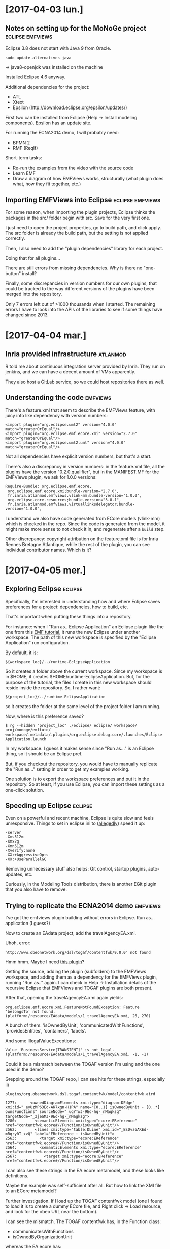 * [2017-04-03 lun.]
** Notes on setting up for the MoNoGe project              :eclipse:emfviews:
Eclipse 3.8 does not start with Java 9 from Oracle.

: sudo update-alternatives java

-> java8-openjdk was installed on the machine

Installed Eclipse 4.6 anyway.

Additional dependencies for the project:

- ATL
- Xtext
- Epsilon (http://download.eclipse.org/epsilon/updates/)

First two can be installed from Eclipse (Help -> Install modeling components).
Epsilon has an update site.

For running the ECNA2014 demo, I will probably need:

- BPMN 2
- RMF (ReqIf)

Short-term tasks:

- Re-run the examples from the video with the source code
- Learn EMF
- Draw a diagram of how EMFViews works, structurally (what plugin does what, how
  they fit together, etc.)

** Importing EMFViews into Eclipse                         :eclipse:emfviews:
For some reason, when importing the plugin projects, Eclipse thinks the packages
in the src/ folder begin with src.  Save for the very first one.

I just need to open the project properties, go to build path, and click apply.
The src folder is already the build path, but the setting is not applied
correctly.

Then, I also need to add the "plugin dependencies" library for each project.

Doing that for all plugins...

There are still errors from missing dependencies.  Why is there no "one-button"
install?

Finally, some discrepancies in version numbers for our own plugins, that could
be tracked to the way different versions of the plugins have been merged into
the repository.

Only 7 errors left out of >1000 thousands when I started.  The remaining errors
I have to look into the APIs of the libraries to see if some things have changed
since 2013.

* [2017-04-04 mar.]
** Inria provided infrastructure                                   :atlanmod:
R told me about continuous integration server provided by Inria.  They run on
jenkins, and we can have a decent amount of VMs apparently.

They also host a GitLab service, so we could host repositories there as well.

** Understanding the code                                          :emfviews:
There's a feature.xml that seem to describe the EMFViews feature, with juicy
info like dependency with version numbers:

: <import plugin="org.eclipse.uml2" version="4.0.0" match="greaterOrEqual"/>
: <import plugin="org.eclipse.emf.ecore.xmi" version="2.7.0" match="greaterOrEqual"/>
: <import plugin="org.eclipse.uml2.uml" version="4.0.0" match="greaterOrEqual"/>

Not all dependencies have explicit version numbers, but that's a start.

There's also a discrepancy in version numbers: in the feature.xml file, all the
plugins have the version "0.2.0.qualifier", but in the MANIFEST.MF for the
EMFViews plugin, we ask for 1.0.0 versions:

: Require-Bundle: org.eclipse.emf.ecore,
:  org.eclipse.emf.ecore.xmi;bundle-version="2.7.0",
:  fr.inria.atlanmod.emfviews.vlink-mm;bundle-version="1.0.0",
:  org.eclipse.core.resources;bundle-version="3.8.1",
:  fr.inria.atlanmod.emfviews.virtuallinksdelegator;bundle-version="1.0.0",

I understand we also have code generated from ECore models (vlink-mm) which is
checked in the repo.  Since the code is generated from the model, it might make
more sense to not check it in, and regenerate after a ~build~ step.

Other discrepancy: copyright attribution on the feature.xml file is for Inria
Rennes Bretagne Atlantique, while the rest of the plugin, you can see individual
contributor names.  Which is it?

* [2017-04-05 mer.]
** Exploring Eclipse                                     :eclipse:
Specifically, I'm interested in understanding how and where Eclipse saves
preferences for a project: dependencies, how to build, etc.

That's important when putting these things into a repository.

For instance: when I "Run as.. Eclipse Application" an Eclipse plugin like the
one from this [[http://eclipsesource.com/blogs/tutorials/emf-tutorial/][EMF tutorial]], it runs the new Eclipse under another workspace.
The path of this new workspace is specified by the "Eclipse Application" run
configuration.

By default, it is:

: ${workspace_loc}/../runtime-EclipseApplication

So it creates a folder above the current workspace.  Since my workspace is in
$HOME, it creates $HOME/runtime-EclipseApplication.  But, for the purpose of the
tutorial, the files I create in this new workspace should reside inside the
repository.  So, I rather want:

: ${project_loc}/../runtime-EclipseApplication

so it creates the folder at the same level of the project folder I am running.

Now, where is this preference saved?

: $ rg --hidden "project_loc" ./eclipse/ eclipse/ workspace/ proj/monoge/emftuto/
: workspace/.metadata/.plugins/org.eclipse.debug.core/.launches/Eclipse Application.launch

In my workspace.  I guess it makes sense since "Run as..." is an Eclipse thing,
so it should be an Eclipse pref.

But, if you checkout the repository, you would have to manually replicate the
"Run as..." setting in order to get my examples working.

One solution is to export the workspace preferences and put it in the
repository.  So at least, if you use Eclipse, you can import these settings as a
one-click solution.

** Speeding up Eclipse                                              :eclipse:
Even on a powerful and recent machine, Eclipse is quite slow and feels
unresponsive.  Things to set in eclipse.ini to ([[https://www.eclipsecon.org/europe2015/sites/default/files/slides/Boosting%2520the%2520Performance%2520of%2520your%2520Eclipse%2520IDE_0.pdf][allegedly]]) speed it up:

#+BEGIN_EXAMPLE
-server
-Xms512m
-Xmx2g
-Xmn512m
-Xverify:none
-XX:+AggressiveOpts
-XX:+UseParallelGC
#+END_EXAMPLE

Removing unnecessary stuff also helps: Git control, startup plugins,
auto-updates, etc.

Curiously, in the Modeling Tools distribution, there is another EGit plugin that
you also have to remove.

** Trying to replicate the ECNA2014 demo                           :emfviews:
I've got the emfviews plugin building without errors in Eclipse.  Run
as... application (I guess?)

Now to create an EAdata project, add the travelAgencyEA.xmi.

Uhoh, error:

: http://www.obeonetwork.org/dsl/togaf/contentfwk/9.0.0' not found

Hmm hmm.  Maybe I need [[https://github.com/ObeoNetwork/TOGAF-Designer][this plugin]]?

Getting the source, adding the plugin (subfolders) to the EMFViews workspace,
and adding them as a dependency for the EMFViews plugin, running "Run as.."
again.  I can check in Help -> Installation details of the recursive Eclipse
that EMFViews and TOGAF plugins are both present.

After that, opening the travelAgencyEA.xmi again yields:

: org.eclipse.emf.ecore.xmi.FeatureNotFoundException: Feature 'belongsTo' not found. (platform:/resource/EAdata/models/1_travelAgencyEA.xmi, 26, 270)

A bunch of them.  'isOwnedByUnit', 'communicatedWithFunctions',
'providesEntities', 'containers', 'labels'.

And some IllegalValueExceptions:

: Value 'BusinessService[TRANSIENT]' is not legal. (platform:/resource/EAdata/models/1_travelAgencyEA.xmi, -1, -1)

Could it be a mismatch between the TOGAF version I'm using and the one used in
the demo?

Grepping around the TOGAF repo, I can see hits for these strings, especially in

: plugins/org.obeonetwork.dsl.togaf.contentfwk/model/contentfwk.aird

#+BEGIN_EXAMPLE
1277:      <ownedDiagramElements xmi:type="diagram:DEdge" xmi:id="_eyUzMP63Ed-AK7xgn-H1PA" name="[0..1] isOwnedByUnit - [0..*] ownsFunctions" sourceNode="_ugYTwJ-9Ed-hg-_nMagkzg" targetNode="_zjeaMJ-9Ed-hg-_nMagkzg">
1280:        <semanticElements xmi:type="ecore:EReference" href="contentfwk.ecore#//Function/isOwnedByUnit"/>
2562:        <lines xmi:type="table:DLine" xmi:id="_BsDvz6AREd-mRqry0T_xvQ" label="EReference : isOwnedByUnit">
2563:          <target xmi:type="ecore:EReference" href="contentfwk.ecore#//Function/isOwnedByUnit"/>
2564:          <semanticElements xmi:type="ecore:EReference" href="contentfwk.ecore#//Function/isOwnedByUnit"/>
2567:            <target xmi:type="ecore:EReference" href="contentfwk.ecore#//Function/isOwnedByUnit"/>
#+END_EXAMPLE

I can also see these strings in the EA.ecore metamodel, and these looks like
definitions.

Maybe the example was self-sufficient after all.  But how to link the XMI file
to an ECore metamodel?

Further investigation.  If I load up the TOGAF contentfwk model (one I found to
load it is to create a dummy ECore file, and Right click -> Load resource, and
look for the obeo URL near the bottom).

I can see the mismatch.  The TOGAF contentfwk has, in the Function class:

- communicatesWithFunctions
- isOwnedByOrganizationUnit

whereas the EA.ecore has:

- communicatedWithFunctions
- isOwnedByUnit

So the errors make sense.  And, it would seem that I need to point the XMI files
to use my EA.ecore metamodel.

Looking for help.. G helpfully answered my questions:

You can't link an XMI to an Ecore as-is.  Eclipse has a global registry of
metamodels, and there is no way to Right-click on an Ecore file, and add it to
the registry.

(Unless, possibly maybe, through some ATL plugin, but I don't have it installed
right now)

The alternative is to generate plugin code from the Ecore metamodel, and "Run
as.." again.

So:

In the base Eclipse workspace (where the EMFViews plugin resides), create an
empty EMF project add the EA.ecore file to the model folder.  Create a genmodel
file, and generate the model code.

Then, launch the recursive Eclipse.  All open projects will be loaded as
plugins, so no need to add this project (or TOGAF) as dependency to EMFViews.

This time, I can load the XMI without troubles.

The two other XMI files require BPMN2 and ReqIf10.  At this point, I'm
remembering that the emfviews repo had a "dropins" folder containing JAR files
for BPMN, ReqIf and.. TOGAF contentfwk.  And eclipse has a dropins folder as
well.

I'm thinking that the dropins are supposed to be added to Eclipse in order to
run the examples.

And indeed, it works.
For BPMN2 and ReqIf.  For TOGAF, I get a NullPointerException when trying to
open the Ecore file.  So maybe sticking to what I have generated is better.

Next step in the demo is to create an EMF Viewtype through an Eclipse wizard.  I
don't have that wizard in my recursive Eclipse.  Probably because the "editor"
and "ui" plugin projects are closed in my base Eclipse.

Let's open them.

Uhoh, compile error.

: Viewtype.getHiddenElements()

is undefined.  There is a ~getHiddenAttributes()~ method though.  Let's try
that.

Haha!  Now I have the wizard in my recursive Eclipse.  Clicking next
enthusiastically and:

: java.lang.ArrayIndexOutOfBoundsException: 0
: 	at fr.inria.atlanmod.emfviews.ui.wizard.view.CreateViewtypeScreen.createControl(CreateViewtypeScreen.java:132)

:(

Time to quit for the day.

* [2017-04-07 ven.]
** IndexOfOfBounds exception                                       :emfviews:
Okay so, the incriminating line:

: comboLinksDsl.setText(availableLinksDsls[0]);

We made no provision to check that this array (of strings) had any element, and
we access the first one.

Let's add a check.  I guess I'll be greeted by an empty window, since it means
we haven't found any LinkDSL, but at least I won't crash.

(Though, like JavaScript, Eclipse doesn't crash: it just throws an Exception and
keeps going).

Changing the array value at runtime in the debugger to {"foo"} let me proceed.
I can add the metamodels.  But I can't select any linking DSL (since there is
none, and "foo" isn't a valid one I'd wager).

(To change an array of String in the debugger, right-click -> change value, and:

: return new String[]{"foo"}

primitive values are easier to change, usually just click.)

Still, it let me proceed to the next screen.  Of course, "Finish" triggers a
NullPointerException.

In the demo video, he has "ecl" as DSL language.

Looking at the code that populates availableLinksDsls, it iterates into:

#+BEGIN_SRC java
extensions = Platform
				.getExtensionRegistry()
				.getExtensionPoint(
						"fr.inria.atlanmod.emfviews.virtuallinksdelegator.type")
				.getExtensions();
#+END_SRC

But this is also empty.  I guess because I haven't opened
virtuallinksepsilondelegate.  Let's do that.

I need ECL to compile it.  It comes from org.eclipse.epsilon.  Let's not install
that into Eclipse, but put the JAR in dropins instead.  Wait no, I don't want it
to run as plugin in my Eclipse.  I just need to add it as a dependency to the
project.

Import errors disappear.  Other errors appear.  Deprecated methods
and... methods that are not here anymore.  Presumably because I got the latest
ECL version, and the project used another one.  Is there any trace of the
versions we used previously?

In emfviews/feature.xml:

: <import plugin="org.eclipse.epsilon.ecl.engine"/>
: <import plugin="org.eclipse.epsilon.eol.engine" version="1.0.0" match="greaterOrEqual"/>

Let's try the 1.0.0 version then.  It's from 2012.  I guess the project was
working in 2016, so let's try the 1.3 instead.

1.3 makes one error disappear, still 2 left.  1.2 has only deprecation warnings.

Still errors in the MANIFEST file for unmet dependencies.  But it's for stuff we
don't need, otherwise we wouldn't compile, right?  Let's ditch them.

Ah!  I've got "ecl" in the dropdown menu now.  But clicking "Finish" triggers a
NullPointerException in CreateViewtypeWizard.  It's because we want to open the
newly created .eviewtype using our editor for that file type, and we fail in
Viewtype.loadFilterMetamodel:

#+BEGIN_SRC java
private void loadFilterMetamodel(String filtersMetamodel) {
  ResourceSet filtersResourceSet = new ResourceSetImpl();
  attributesToHideMM = filtersResourceSet.getResource(URI.createPlatformResourceURI(filtersMetamodel, true), true);
}
#+END_SRC

because filtersMetamodel is null at this point.

Culprit: Viewtype.doLoad which pass

: loadFilterMetamodel(properties.getProperty("filtersMetamodel"));

but there is no "filtersMetamodel" property there.  "properties" is created from
parsing an inputStream which seem to correspond to the contents of the eviewtype
file.  And the eviewtype file has no filtersMetamodel value.

When is this written?

Line 545, in Viewtype.serialize.  It puts the value of ~filtersMM~, which is a
String, and populated in the constructor of Viewtype.  Hmm, so that's actually
just the serialization of a Viewtype, but since the constructor already calls
loadFilterMetamodel, I guess this is the wrong place.

In CreateViewtypeWizard.performFinish, we are writing to the eviewtype file.
Then it calls

: serializeViewtype(viewTypeFile, fileContent);

Stepping through CrewteViewtypeWizard.performFinish, there is no code adding the
"filtersMetamodel" line.  And I see no trace of code that /would/ add these
lines to the file.

Also, in the video, there are four files created by the wizard: an ECL, an
Ecore, an EViewtype and an XMI.

I've only got two: EViewtype and XMI.

Strange.

** Reading about Eclipse as a platform                              :eclipse:
http://www.aosabook.org/en/eclipse.html

All classes in a plugin are not considered part of the plugin API.  You need to
define extension points for that.  Visibility of class/method/attributes
is presumably restricted to your plugin.

At Eclipse startup, all plugins manifests are scanned to know the extension
points in advance, but the plugins themselves are not loaded.  It's very much
like Emacs autoloads: they give an example of a plugin adding a menu item, and
only when the user clicks on the menu item will the corresponding plugin be
actually loaded.

Instead of Swing or AWT, Eclipse uses SWT as widget toolkit.  JFace comes on
top, and provides frameworks for preferences and wizards.

Hmm the bit about plugin class visibility is somewhat in contradiction in \sect6.2:

#+BEGIN_QUOTE
If plugin A requires plugin B, plugin A can see all the Java classes and
resources from B, respecting Java class visibility conventions
#+END_QUOTE

Ah I get it know: the above describe the situation before the move to OSGi, and
the paragraph at the start describes the situation after the move.

#+BEGIN_QUOTE
With the switch to OSGi, Eclipse plugins became known as bundles. A plugin and a
bundle are the same thing [...]  Previously, dependencies, exported packages and
the extensions and extension points were described in plugin.xml. With the move
to OSGi bundles, the extensions and extension points continued to be described
in plugin.xml since they are Eclipse concepts. The remaining information was
described in the META-INF/MANIFEST.MF, OSGi's version of the bundle manifest.
#+END_QUOTE

Good news: OSGi supports semantic versioning, very much like SemVer:

major.minor.service.qualifier

Increment major when breaking API
Increment minor when adding API
Increment service for bug fixing
Qualifier is used to indicate a build tag

It's OSGi that takes care of resolving dependencies for a package.

Ah: apart from the extension registry in Eclipse, there is also a service
registry provided by OSGi.  Unlike extensions, services can be discovered
dynamically, after startup.

#+BEGIN_QUOTE
A feature is a PDE (Plugin Development Environment) artifact that defines a set
of bundles that are packaged together in a format that can be built or
installed. Features can also include other features.
#+END_QUOTE

p2 has replaced Update Manager for provisioning Eclipse.  Might be useful for
continuous integration.

** What if I provide filtersMetamodel myself?                      :emfviews:
Since it seems this line is not going to write itself in the eviewtype file,
might as well put it, just to see if the rest of the demo can work.

Ah yes, of course, it points to an ECore file that was also not generated.
Let's bring that in.

Hmm, this time I have a NPE in ViewtypeEditor.createViewtypeTreeEditorPage,
at this line:

: treeViewer.setInput(((Viewtype) viewtypeResource).getResourceSet().getPackageRegistry().values());

because the ~getResourceSet()~ returns null.  The viewtypeResource is populated
from the file at the beginning of the try block:

: viewtypeResource.load(uri.toURL().openStream(), new HashMap<Object, Object>());

and after that, the resourceSet attribute is null.

Since viewtypeResource is an EMF Resource object, maybe a change in the EMF API?

I am tempted to try archeology and rebuild an environment circa 2014.  Here I've
got EMF Ecore 2.12.0 and the feature... has no version requirement.

But, there are version requirements for:

: <import plugin="org.eclipse.emf.ecore.editor" version="2.8.0" match="greaterOrEqual"/>
: <import plugin="org.eclipse.emf.ecore.xmi" version="2.8.1" match="greaterOrEqual"/>

and I've got 2.12 loaded, again.  So since these are part of EMF, a safe guess
would be to find EMF Ecore 2.8.

2.8 is from 2012.

Now, according to the semantic versioning, that shouldn't change anything,
right?

Hmm, trying to put the EMF 2.8 JARs into a copy of my Eclipse Neon 3 resulted in
lots of deep stack straces and an error at launch.  p2 couldn't resolve the
frankenEclipse I created I guess.

Let's get a MDE Eclipse circa 2012 then.  Luna is the first version supporting
Java 8.  That's 2014; maybe it will still make a difference.

Ah of course, I have to set up a new workspace.

Hmm, just importing the projects, and everything builds without errors.
Adding dropins, TOGAF project...

And same exact error!  ViewtypeEditor.createViewtypeTreeEditorPage.

So I guess I would like to know what a ResourceSet is, and what value it should
take at this point.  Maybe brush up my EMF knowledge.

* [2017-04-10 lun.]
** Trying to replicate friday's situation: new error       :eclipse:emfviews:
Can't even get to the EViewtype creation wizard as Eclipse crashes on load with:

: org.eclipse.core.runtime.CoreException: Plug-in "fr.inria.atlanmod.emfviews.virtuallinksepsilondelegate" was unable to instantiate class "fr.inria.atlanmod.emfviews.virtuallinksepsilondelegate.EclDelegate".

How in hell did it work Friday?

Looking at changes I did on the project in Git... wow, there are .class files
checked in.

There are also ~._trace~ files, which I understand are generated by Xtex.  Since
I'm not dealing with Xtext there, and these are generated files, I'd rather get
rid of them.

Some .classpath are checked in, some are not.

Let's just remove the useless files and ignore them to get a usable git diff.

Now, I did modify the MANIFEST which included ECL.  Maybe this wasn't a good
idea?

If I restore these lines, Eclipse complains that it cannot resolve bundles
pertaining to ECL in the MANIFEST of virtuallinksepsilondelegate.

The JARs are in the build path, but maybe they need to be loaded into Eclipse
instead.  Let's remove them from the build path.  Cannot build now because
imports are not resolved.  Let's add them as drop-ins.

Hmm, they don't seem to be recognized when added to the dropins folder.

Opening Window -> Show view -> Error log displays the errors when loading
Eclipse.  To start, I can see that it's trying to load the Git plugin for each
project, even though I've removed it.

Removing all org.eclipse.team plugins fails to start Eclipse.  It's not as
modular when many pieces depend on each other!

Restoring team.core and team.ui did the trick.  At least I got rid of CVS.
I might investigate a minimal Eclipse setup another time.  And one that can be
auto-provisioned trough a config file for reproductibility.

Still have GitProvider errors.  Why is it trying to load the plugin?  Since I
see to Git-related feature under eclipse/features, I'm guessing Git is tightly
integrated into another feature that is still being loaded.  Ugh.

In any case, I can see errors related to my dropins JAR:

#+BEGIN_EXAMPLE
!ENTRY org.eclipse.equinox.p2.publisher.eclipse 4 0 2017-04-10 15:04:47.288
!MESSAGE Unable to acquire PluginConverter service during generation for: /home/fmdkdd/eclipse/dropins/epsilon-1.2-emf-src.jar.

!ENTRY org.eclipse.equinox.p2.core 4 0 2017-04-10 15:04:47.411
!MESSAGE Provisioning exception
!STACK 1
org.eclipse.equinox.p2.core.ProvisionException: No repository found at jar:file:/home/fmdkdd/eclipse/dropins/epsilon-1.2-emf-src.jar!/.
#+END_EXAMPLE

(the Error log view just pretty prints the content of .metadata/.log ... without
giving you the ability to copy lines; and why is there a hidden file in a hidden
folder?  Grmpf).

Maybe, the 1.2 JAR of Epsilon is not OSGi compliant or whatever.  Let's try to
dropins the 1.4.

Hmm nope, same error.

Okay then let's install them from inside Eclipse.  Version 1.2, preferably.

That does get rid of the build errors and MANIFEST errors.  Now, to run.

I have worrying warnings in my .log though:

: org.eclipse.core.runtime.CoreException: Executable extension definition for "class" not found.

But, I can launch the recursive Eclipse.  So, lessons learned:

Required bundles are actually runtime requirements?

** Explaining the discrepancy with the 2014 demo                   :emfviews:
According to H, the previous engineers might have already started some
refactoring in the goal of simplifying Viewtype creation.  In the demo, we see
an Ecore file being created along the Eviewtype.  That's something H did not
want, since we could just register the selected filters in the XMI itself.

In the current version, there is no Ecore file being generated, and the
XMI contains the line:

: <linkedElements elementRef="//Process" modelRef="http://www.obeonetwork.org/dsl/togaf/contentfwk/9.0.0" name="Process" estructuralFeatures="isAutomated"/>

which corresponds to what I've cliked on in the last step of the wizard.

In emfviews.core.Viewtype, there is a serialize method that added the
filtersMetamodel line that was in the demo.  It isn't called anymore by the
wizard.

Looking through the history of this file and in the commit history, all I can
see is that there was a first version of emfviews (0.1 I presume) with a vastly
different Wizard.  Then there was a version 2 (0.2), where the wizard was
changed to basically what I have inherited.

In any case, we don't have a definitive reference of source of truth for "how it
should work" other than examples and videos.  Possibly outdated.

Better brush up my knowledge of Eclipse plugins and EMF.

** A clean Eclipse                                                  :eclipse:
I've found the minimal Eclipse experience:

From [[http://download.eclipse.org/eclipse/downloads/][this page]], go to the latest release, and grab the "Platform runtime binary"
for your arch.

Very snappy Eclipse.  No crap like Mylin and EGit installed by default.

Then, I can pass a configuration folder on the command line:

: eclipse -configuration ~/eclipse-configs/test/configuration

From there, I can install new software from inside eclipse, and they will be
installed at eclipse-configs/test/plugins.  The eclipse-configs/test folder
becomes the new home folder for eclipse.

No pollution between configurations.

So that's good for reproductible environments (except, you know, the manual step
of actually provisioning Eclipse with the new packages).

But now if I need to install the Java dev tools for every
configuration... or even update them... that's going to be a pain.  Ideally, I
read somewhere that p2 was able to pool from a common bundle.  So I should be
able to download all this stuff in just one place, then let Eclipse get the
plugins from one pool.

But I really don't want Eclipse to load /all/ the plugins in the pool.  Even if
it's "lazy-loading" them, it's still taking ages AND I have no say in how
what plugins are /actually/ loaded even if I don't use them.

* [2017-04-11 mar.]
** Trying bundle pools in Eclipse                                   :eclipse:
For speeding up provisioning, and making updates more sane.

I tried to use Oomph, which is actually the Eclipse Installer, the default
download provided by Eclipse.  In the advanced mode, you can select the Eclipse
Platform, and additional projects.  Except, these are pulled from master and put
/into/ your workspace; not additional plugins.  The use case this solved is when
you want to contribute to some Eclipse project.

It also works with any Github project, so I guess you could use Oomph to
somewhat easily provision an Eclipse to work on EMFViews.  You just have to say
"pick the MDE product, then add EMFviews, done".

But in my case I don't want all the cruft.

What you should be able to do is run Oomph, install an Eclipse platform, and
that Eclipse will be setup to get its bundles from the bundle pool.  Except
Oomph fails to install Eclipse platform.

Well, so much for saving bandwidth.

** Installing EMF tools in the platform                             :eclipse:
So installing the EMF sdk feature is apparently not enough to run the tutorial.
I lack emf.edit.  Even though they are part of EMF Core, according to [[http://www.eclipse.org/modeling/emf/][the
website]].

Maybe I'm not pulling from the correct update site?

Adding the update site mentioned on [[http://www.eclipse.org/modeling/emf/updates/][this page]] does not work.  After adding it to
the available sites list in the preferences, and loading up the preferences
again, the site has mysteriously disappeared.

But, there is an update site with URL:

: http://www.eclipse.org/modeling/updates/

disabled by default.  Enabling it and going through "Install new software",
selecting it...

waiting a long time...

Now it has added a bunch of other sites (what?)

And I can install EMF... 2.7.  From 2012.

Gosh, why is this so hard?

On [[http://www.eclipse.org/modeling/emf/downloads/][this page]], it seems I can /download/ an update site containing EMF.  So let's
try to add this ZIP as a local update site.

It does not disappear from the list when I leave it there.

And it's lightning fast when I go into "Install new software".  And it's version
2.12

But EMF Edit is grayed out, since it's already installed.

Removing... installing from this local update site...

EMF edit plugin is marked as loaded in Eclipse, but it's marked as not found in
the plugin.xml dependencies.

Let's remove everything EMF related, and try to load it as a dropin.

There's no dropins folder in my test configuration.  AAArgh.

There's one in eclipsen/platform though.

Hmm, maybe I only have the /runtime/, and not the SDK.  That's another download
on the page.  Let's try that.

Well, the SDK feature seems to only add documentation and source.  No
difference.  Other than that, still not finding emf.edit.

Ah, it works!  [[https://www.eclipse.org/forums/index.php/t/134617/][This thread]] was golden.  Apparently, for building plugins, you
need to setup the Target Platform correctly.  And, for some reason, even though
in my two workspaces they target platforms are set up correctly, they do not
find the same plugins.  One finds 190 plugins, the other 316.

Trying to clean up my test configuration now... trying to install things in
dropins, but that's a BadIdea.  Stuff's missing.  "Install new software" works
when I pull from the default update sites.

Installing PDE, JDT and EMF is enough to be able to run the tutorials.

** Eclipse plugin tutorial                                   :eclipse:plugin:
Following "Eclipse 4 plug-in development by example", by Alex Blewitt, Packt
Open Source.

Plugins which add to the UI or require the UI to operate conventionally have
'ui.' in their package name.

MANIFEST.MF file is for dependencies (OSGi-related stuff).  While the plugin.xml
file is for describing extensions and extension points.

Having extensions described as XML speeds up plug-in loading: you don't have to
execute any code of the plugin (though you do need to parse XML).

** Some links on building plugins with Maven+Tycho           :eclipse:maven:
https://zeroturnaround.com/rebellabs/building-eclipse-plug-ins-with-maven-3-and-tycho/
http://www.vogella.com/tutorials/EclipseTycho/article.html

* [2017-04-12 mer.]
** Eclipse plugin tutorial (cont.)                           :eclipse:plugin:
Clock tuto.

Some issue with Display.getDisplay() that crashes when launching Eclipse with
multiple monitors.  Did not happen when hot loading the code.

How are you supposed to get the current display then?

* [2017-04-14 ven.]
** Eclipse plugin tutorial (cont.)                           :eclipse:plugin:
Re: error from last time.  [[http://stackoverflow.com/questions/33157856/getting-swterror-not-implemented-multiple-displays-with-simple-code-sample][Found someone]] who raised the error on SO.  No answer,
no fix.

From what I gather, you /shouldn't/ use Display.getDisplay, since it creates a
new display (that you need to dispose of).

(Also, the error has nothing to do with multiple /monitors/, but multiple
Display objects as understood by Eclipse.)

If I use Display.getCurrent instead, I get null back, since no display has been
created when Activator.start is called.  Another suggestion is to use:

: PlatformUI.getWorkbench().getDisplay()

this also fails on startup with:

: java.lang.IllegalStateException: Workbench has not been created yet.

Again, it seems the plugin is started very early in the process.  One workaround
would be to create the tray item as soon as the workbench started.  This is
[[https://wiki.eclipse.org/FAQ_Can_I_activate_my_plug-in_when_the_workbench_starts%253F][possible]].

Yep, this works nicely.

** Resource management in JFace and SWT
SWT has manual resource management: when create instance of Color or Image, you
are supposed to .dispose() of them when you don't need them anymore.  That way,
SWT, releases the associated native objects.

JFace has resource registries to deal with the allocation and disposal of resources.

* [2017-04-19 mer.]
** Nearly done with the Eclipse Plugin book                  :eclipse:plugin:
Lots of learning were had.

Chapter 9 touches automated testing with JUnit.  Nothing fancy; plugins just
need to run with a special JUnit configuration.

More interesting is the UI testing with SWTBot, to simulate click and go through
the UI programmatically.  It's fun seeing Eclipse launch and crunch through
dialogs at inhumane speeds.

Although, even if the JUnit bar fills with green, I get a bunch of Exceptions in
the host console after the tests are run.  Presumably, SWTBot is too fast for
Eclipse, and does not take care of disposing some resources properly when
exiting then client instance.

: org.eclipse.swt.SWTException: Failed to execute runnable (org.eclipse.swt.SWTException: Widget is disposed)

** Building the plugins with Maven+Tycho                      :maven:plugin:
Following Chapter 10 of the book.  Apart from writing XML files, it's rather
smooth.

: mvn clean package

seems to poll the Eclipse update sites on each build, which takes a loooooooong
time.  You can avoid that check with the ~--offline~ flag:

: mvn --offline clean package

Hmm can't seem to run the SWTBot tests using Maven.  Might be that the book is
slightly outdated, as it was tested with Tycho 0.18, whereas we now have Tycho
1.0.0.

[[http://www.vogella.com/tutorials/EclipseTycho/article.html][This tutorial]] is fresher.

Still have troubles loading requirements for the test... It seems the client
Eclipse launched by Maven is really barebones (good): there are basically no
views!

I should at least get the Clock View that the tutorial plugins adds.

From what I understand, Maven /should/ obey the plugin dependencies in the
MANIFEST file.  But the runtime target configuration is different.

Maybe try to test with a barebones run configuration in Eclipse itself.

* [2017-04-21 ven.]
** Getting Maven+Tycho to run the tests                        :maven:plugin:
Trying with a barebones run configuration in Eclipse.

Only adding "Required plugins".  Cannot validate due to a not very talkative
error:

: org.eclipse.e4.ui.workbench.swt [9]
: Unresolved requirement: Require-Capability: osgi.extender; filter:="(&(osgi.extender=osgi.component)(version>=1.2)(!(version>=2.0)))"

Maybe it's a [[https://bugs.eclipse.org/bugs/show_bug.cgi?id=494913][bug]]?  Anyway, adding org.eclipse.equinox.ds and clicking "Required
plugins" (for the requirements of equinox) fixes it.

Another way to do it is to add equinox.ds to the dependencies in the MANIFEST,
saving it, and and clicking "Required plugins".  But at this point I don't know
if these dependencies should be declared in the MANIFEST itself...!

Now:

: org.eclipse.core.runtime.AssertionFailedException: null argument:Could not find IExtension for application: org.eclipse.ui.ide.workbench

I know that it works if I select all plugins in the Target Platform, so the
question is: which plugin is missing?

: org.eclipse.ui.ide.application

seems to do it.  At least the client Eclipse runs, but the tests all fail, and
the console is full of:

: Event Admin service is not available, unable to publish event org.osgi.service.event.Event

Adding org.eclipse.equinox.event to the dependencies solved it.  Thanks [[https://www.eclipse.org/forums/index.php/t/293382/][thread]].

Now only the third test fails:

: org.eclipse.swtbot.swt.finder.exceptions.WidgetNotFoundException: Timed out waiting for tree item General

Because when SWTBot does File->New->Project, the dialog is empty.  There's no
General folder.  There's only "Project", no categories.  Hmm, then I can just
use "Project" without adding another dependency.

It works.. not.  It creates the project, but the assertion fails.  Somehow it
runs too fast and does not wait for the project to be created.  Adding a
bot.sleep does it, but there's a nicer way with wait conditions.

Okay so now, back to Maven.

: Tests run: 3, Failures: 0, Errors: 0, Skipped: 0

Actually, before that, I had to remove one testUI that's just too brittle, the
one testing against the String value of the SWTBot shells.

But, it works.

** General best-practices for Eclipse plugins               :eclipse:plugins:
In Mastering Eclipse Plugin Development, by the same author as the tutorial book
I finished this week, there's a chapter Designing Modular Applications with some
pointers on best practices for Eclipse plugins.

How semantic versioning works for Java.  Like semver, adding a method is a minor
increase, changing or removing API is a breaking change.  In Java, adding
methods to interfaces is a breaking change, since classes that implement this
interface have to be modified.  Interfaces can be @noimplement, and adding
methods to these is only a minor version increase.

There's also the @since annotation which is rather useful.

There are tools for looking at the API of your releases and suggesting the
correct semantic version increases, like the API baseline in Eclipse.  Maven can
also do it.

** State of EMFViews                                               :emfviews:
We have no tests.  But, there are 15 examples in the examples/ folder.  Do they
still all work?

I've already asserted that the project is not in the state of running the ECNA
demo from 2014.  (Might not be too far, but things have changed since the demo
at least).

The examples are mostly models: XMI, Ecore, UML files.  Cloc is in fact totally
unable to give me a count, as it ignores basically all files except one in this
folder.

More interesting is when I cloc the plugins directory:

#+BEGIN_EXAMPLE
-------------------------------------------------------------------------------
Language                     files          blank        comment           code
-------------------------------------------------------------------------------
Java                           223          12613          19404          36444
Assembly                         3              0              0           6062
XML                             14             44             18            978
-------------------------------------------------------------------------------
SUM:                           240          12657          19422          43484
#+END_EXAMPLE

That seems like a lot of Java.  And assembly, strangely.  But many Java files
are in fact generated.  Let's look at only emfviews.* plugins.

#+BEGIN_EXAMPLE
-------------------------------------------------------------------------------
Language                     files          blank        comment           code
-------------------------------------------------------------------------------
Java                            58           1268           3376           4856
XML                              7             11              2            149
-------------------------------------------------------------------------------
SUM:                            65           1279           3378           5005
-------------------------------------------------------------------------------
#+END_EXAMPLE

Less daunting.  Many files are smallish to tiny:

: cloc --by-file plugins/fr.inria.atlanmod.emfviews.* | cut -c180-190

#+BEGIN_EXAMPLE
588
272
234
204
188
179
173
167
154
153
139
134
129
126
126
113
110
106
98
93
83
82
77
77
74
73
70
65
60
58
56
55
54
51
50
48
43
38
37
31
24
24
21
20
20
19
16
15
15
15
15
15
15
12
11
11
10
10
10
9
7
7
6
5
5
#+END_EXAMPLE

The largest one is emfviews.editor.editors.ViewtypeEditor, which looks all hand
coded and not generated.

[Still have issues with Epsilon missing; have to install 1.2 from the update
site; ecore, ecore development tools, emf; and also UML2 extenders from the Neon
update site... it builds!]

Now let's look at the dependencies.

* [2017-04-24 lun.]
** Dependency graph for EMFViews                                   :emfviews:

[[file:doc/emfviews-plugin-dependencies.svg]]

All the beige boxes are plugins, eggs don't have a plugin.xml, and all are
included in emfviews.feature.

Most depend on the VirtualLinks model, as expected.

Even though it's included in the feature, emfviews.util has no plugin.xml, and
contains only public static methods.

Curiously, virtuallinksocldelegate does not depend on virtuallinksdelegator,
because it does not implement the interface IVirtualLinksDelegate, even though
virtuallinksepsilondelegate does.

In fact, I'm not sure the OCLDelegate is plugged into anything.  The
VirtualLinksDelegator declares an extension point that is used by the
EpsilonDelegate, but not the OCLDelegate.

There are also two plugins (cream) not declared by the feature.  They don't
compile due to change to emfviews.core, so not sure what their role is.

Other plugins: vpdl.dsl.* and monoge.dsl.*.  VPDL is the View Point Description
Language mentionned in the EMFViews paper.  It seems monoge.dsl.* fits the same
role; all of it was added in one commit title "Added DSL for metamodel
extension".  It might do more.  Hard to say.  Most of it is generated by Xtext.
Have to lookup how Xtext works.  On a cursory examination, monoge.dsl.* seems
less fleshed out than Vpdl.

** Point with H                                                    :emfviews:

- Merge emfviews.util in emfviews preferably
- Merge virtuallinksdelegator in vlink-mm
- monoge.dsl is the DSL for the second paper, vpdl.dsl is the DSL for the first
  paper.  Both are useful, but will be tackled later.
- Check for dead code, duplicates.
- Remove unnecessary dependencies that come from transitivity (if you include
  emfviews, you don't need to include vlink-mm explicitly).

* [2017-04-25 mar.]
** Cleaning up warnings                                            :emfviews:
Mostly generics missing, unused vars, and other niceties.

Could not get at everything, since I don't understand the code fully yet.

* [2017-04-26 mer.]
** Still cleaning up and formatting                                :emfviews:
The autoformatter of Eclipse is helpful, but for wrapping especially, multiple
rules can apply, and I'm not sure of the priority between them.  At least, the
process is deterministic (I hope).

Some things are plain weird in the code.  Pretty sure I am looking at dead code
sometimes, but Eclipse cannot tell me that because these are all plugins, and
public methods are part of the API.

Trying to eliminate the dead code...  Eclipse can tell me if a method is used
in the workspace with Ctrl+Alt+H.  That's helpful.  Then, let's say method M is
unused and I remove it.  M called A.  Now A is unused, and Eclipse tells me so.
But if A was the sole caller of B, Eclipse does not immediately tell me by
transitivity that B is also unused.  A bit annoying.

Wait no.  That's not the good approach.  If B subclasses A, and B is given as an
A somewhere, Eclipse can't know that the overridden methods in B will be
called.

Checking for unused constructors I think should be safe.  Static methods as
well.  And methods that are not overridden.

The case of emfviews.elements.MergeElementsImpl is curious: I can't find any
calls for its constructor, but there are references to /casts/ to this class.
Maybe the instances are created through reflection somewhere, but grepping
around does not help.  Also, it seems it's only partially implemented, as
presumably emfviews.rules.MergeRule is strongly related, and most of the methods
there return null.

So, I'm not sure what's truly dead code and what was just forgotten.  Observations:

In emfviews.ui.CreateViewWizard.performFinish, I have a
EMFViewsFactory.createEView call that's seemingly unused.  Instead, we write
directly to a file in the code that follows.  Same thing with the createViewtype
constructor in the factory; it's called nowhere, and in turn one Viewtype
constructor is never called.  In Viewtype.serialize, there's a bunch of stuff
that's eerily similar to EView.serialize.

That was a part that didn't seem to work when I tried to replicate the ECNA
demo... definitely a hot point.

* [2017-04-28 ven.]
** Looking at the examples                                         :emfviews:
Okay so from what I can see, the examples all contain model files (ECore, XMI,
UML).  No code.

Crucially, the only instructions to use the examples are in videos.  Some
examples contain already-created viewtypes and views.

Opening a viewtype file with the viewtype editor throws an exception:

#+BEGIN_EXAMPLE
java.lang.NullPointerException
	at org.eclipse.emf.common.util.URI$URIPool$PlatformAccessUnit.setValue(URI.java:865)
	at org.eclipse.emf.common.util.URI$URIPool.intern(URI.java:1949)
	at org.eclipse.emf.common.util.URI.createPlatformResourceURI(URI.java:2680)
	at fr.inria.atlanmod.emfviews.core.Viewtype.loadFilterMetamodel(Viewtype.java:171)
	at fr.inria.atlanmod.emfviews.core.Viewtype.doLoad(Viewtype.java:160)
	at org.eclipse.emf.ecore.resource.impl.ResourceImpl.load(ResourceImpl.java:1518)
	at fr.inria.atlanmod.emfviews.editor.editors.ViewtypeEditor.createViewtypeTreeEditorPage(ViewtypeEditor.java:118)
	at fr.inria.atlanmod.emfviews.editor.editors.ViewtypeEditor.createPages(ViewtypeEditor.java:445)
#+END_EXAMPLE

The ER2015 video shows that you can also open the viewtype as an ECore model.
Doing that also throws an exception:

#+BEGIN_EXAMPLE
java.lang.NullPointerException
	at org.eclipse.emf.ecore.resource.impl.ResourceImpl$4.getChildren(ResourceImpl.java:522)
	at org.eclipse.emf.common.util.AbstractTreeIterator.hasAnyChildren(AbstractTreeIterator.java:97)
	at org.eclipse.emf.common.util.AbstractTreeIterator.hasNext(AbstractTreeIterator.java:85)
	at org.eclipse.emf.ecore.presentation.EcoreEditor.createModel(EcoreEditor.java:1278)
	at org.eclipse.emf.ecore.presentation.EcoreEditor.createPages(EcoreEditor.java:1339)
	at org.eclipse.ui.part.MultiPageEditorPart.createPartControl(MultiPageEditorPart.java:363)
#+END_EXAMPLE

This one is more concerning, since it's not tied directly to any code in our
plugins.  Might be that we implement some interface incorrectly.

** Trying to open an eviewtype with the editor                     :emfviews:
So the first NPE was due to missing plugins.  This line in Viewtype:

: EPackage contributingEcoreModelPackage = EPackage.Registry.INSTANCE.getEPackage(modelURI);

was returning null.  The modelURI came from the eviewtype file:

#+BEGIN_EXAMPLE
contributingMetamodels=smartEAintegration/metamodels/contentfwk.ecore,http://www.omg.org/spec/BPMN/20100524/MODEL-XMI,http://www.omg.org/spec/ReqIF/20110401/reqif.xsd
#+END_EXAMPLE

In Viewtype.loadContributingMetamodels, we split on this property value, and for
each model, we make a copy of it and in the copy remove attributes and
classifiers.

But this was null, since the plugins were not in the registry.  This should be a
better error.

Anyway, I could have added the model plugins in the dropins folder of my
Eclipse, but I wanted them to run only on the target configuration.  Going into
run configurations, you cannot add arbitrary plugins that are not already loaded
in the current Eclipse: the plugins can only be a subset of the workspace +
target platform.  But you can change the target platform.  And there, you can
add arbitrary plugins.

Adding the model plugins and their requirements did the trick.

Now, another NPE:

#+BEGIN_EXAMPLE
java.lang.NullPointerException
	at fr.inria.atlanmod.emfviews.editor.editors.ViewtypeEditor.createViewtypeTreeEditorPage(ViewtypeEditor.java:143)
	at fr.inria.atlanmod.emfviews.editor.editors.ViewtypeEditor.createPages(ViewtypeEditor.java:445)
#+END_EXAMPLE

This is because of that line:

: treeViewer
          .setInput(((Viewtype) viewtypeResource).getResourceSet().getPackageRegistry().values());

Namely, viewtypeResource.getResourceSet is null.  [[*What if I provide filtersMetamodel myself?][Wait a minute]].  I got to the
same conclusion two weeks ago.  But then, I have no idea why the resourceSet is
null.

All I know is Viewtype extends ResourceImpl, but does not override that method,
so ResourceImpl returns its resourceSet.  Which, from what I see in the code, is
only ever set by basicSetResourceSet.  Which is never called anywhere.

However, we do have a virtualResourceSet in Viewtype.  Could that be it?

Oh wow, adding:

#+BEGIN_SRC java
  @Override
  public ResourceSet getResourceSet() {
    return virtualResourceSet;
  }
#+END_SRC

does seem to work.  I do have a property editor, a tree viewer, and the text
source view.

I wonder how this ever worked... other than changes in the API.

Anyway, success!

* [2017-05-02 mar.]
** Eclipse non-determinism                                 :emfviews:eclipse:
Launching Eclipse, trying to open an eviewtype file with the editor that I've
fixed Friday... only the source tab works.  The other two are blank.  Friday
this was working...

What changed?

After opening other files... the tabs have mysteriously appeared.  Okay, what's
going on here?  Some lazy loading of plugins?  Then our views are silently
failing if we fail to create them?

Okay so starting Eclipse again... Opening up
~EAview_Test/1_viewtype/myEAviewpoint.eviewtype~ haha!  Blank tabs.  At least
it's consistent this time.

(Note: for some reason, when switching tabs, the eviewtype file is marked as
dirty even though we didn't change its contents)

After I open the XMI file in the same folder, the tabs appear.  When opening the
XMI file I noticed a pause, so it most probably did load something.

** Fixing Eclipse tooltip background                                :eclipse:
The background for Javadoc tooltips is black, with white text, and crucially,
dark blue links.  That's a hard contrast, but crucially, the links are difficult
to read.

It seems Eclipse inherits the value from GTK.  It's true that the tooltips in
Firefox are also white on black.

So what do I have to change?

Adding a ~/.config/gtk-3.0/gtk.css file with:

#+BEGIN_SRC css
.tooltip .info {
  background-color: #f5f5bf;
  color: #000;
}
#+END_SRC

This changes the tooltip color in Firefox, and in Eclipse when I hover buttons
in the toolbar, but /not/ the Javadoc tooltips.

[[https://bugs.eclipse.org/bugs/show_bug.cgi?id=501742][This bug]] seems relevant; the issue has been fixed in the Oxygen pre-release.
But what if I don't want to switch?

There's a Javadoc background color preference in Eclipse->Appearance.  It's for
the Javadoc view, not the Javadoc tooltip.  Curiously, there's no setting for
the foreground, which is white by default, with dark blue links again making
selecting a good background color difficult.

Using ~SWT_GTK3=0~ does have an effect: Eclipse seems to switch to the awful
GTK3 theme, where every widget is large.  The Javadoc tooltips are readable then
(black on light grey), but the links are missing since the SWT browser fails to
instantiate.  That's not a solution.

Changing gtk2 preferences has no effect.

I see that the commit fixing the bug just changes one line in the JDT UI
plugin.xml:

#+BEGIN_SRC diff
       <colorDefinition
             label="%JavadocBackgroundColor.label"
             categoryId="org.eclipse.jdt.ui.presentation"
-            value="COLOR_INFO_BACKGROUND"
+            defaultsTo="org.eclipse.ui.workbench.HOVER_BACKGROUND"
             id="org.eclipse.jdt.ui.Javadoc.backgroundColor">
#+END_SRC

My understanding is that ~COLOR_INFO_BACKGROUND~ is picked up from GTK3, but
that's clearly not the case here as the setting is ignored.  Would have to dig
into the source.

: git clone https://git.eclipse.org/r/jdt/eclipse.jdt.ui
: rg --hidden COLOR_INFO_BACKGROUND

Oh hey:

#+BEGIN_SRC java
eclipse.jdt.ui/org.eclipse.ltk.ui.refactoring/src/org/eclipse/ltk/internal/ui/refactoring/RefactoringStatusDialog.java
87:			Color foreground= parent.getDisplay().getSystemColor(SWT.COLOR_INFO_FOREGROUND);
88:			Color background= parent.getDisplay().getSystemColor(SWT.COLOR_INFO_BACKGROUND);

eclipse.jdt.ui/org.eclipse.jdt.ui/ui/org/eclipse/jdt/internal/ui/infoviews/AbstractInfoView.java
390:			fgColor = display.getSystemColor(SWT.COLOR_INFO_FOREGROUND);
401:			bgColor= display.getSystemColor(SWT.COLOR_INFO_BACKGROUND);
#+END_SRC

getSystemColor then.  Trying to get the values returned for that by Eclipse, I
do get black for background, and white for foreground, even with the gtk.css
file.

In the Display class, there are two functions that set ~INFO_BACKGROUND~ from
GTK: ~gtk_css_default_theme_values~ and ~initializeSystemColors~.

The first looks like it's reading the CSS file for the current theme:

#+BEGIN_SRC java
case SWT.COLOR_INFO_FOREGROUND:
if (OS.GTK_VERSION >= OS.VERSION(3, 20, 0)) {
  tSelected = cssOutput.indexOf ("tooltip * {");
} else {
  tSelected = cssOutput.indexOf (".tooltip {");
}
selected = cssOutput.indexOf ("@define-color tooltip_fg_color");
if (tSelected != -1) {
  if (OS.GTK_VERSION >= OS.VERSION(3, 20, 0)) {
    COLOR_INFO_FOREGROUND = gtk_css_parse_foreground(themeProvider, "tooltip * {");
  } else {
    COLOR_INFO_FOREGROUND = gtk_css_parse_foreground(themeProvider, ".tooltip {");
  }
  return "parsed";
} else if (selected != -1) {
  color = simple_color_parser(cssOutput, "@define-color tooltip_fg_color", selected);
  if (!color.isEmpty()) {
    break;
  }
}
#+END_SRC

Looks like it's not really parsing the whole CSS, just looking for specific
strings and getting the colors.

The search for the background color is slightly different:

#+BEGIN_SRC java
case SWT.COLOR_INFO_BACKGROUND:
			tSelected = cssOutput.indexOf ("tooltip.background {");
			selected = cssOutput.indexOf ("@define-color tooltip_bg_color");
			if (tSelected != -1) {
				COLOR_INFO_BACKGROUND = gtk_css_parse_background(themeProvider, "tooltip.background {");
				return "parsed";
			} else if (selected != -1) {
				color = simple_color_parser(cssOutput, "@define-color tooltip_bg_color", selected);
				if (!color.isEmpty()) {
					break;
				}
			}
			break;
#+END_SRC

It's not picking up the background-color property.  initializeSystemColors is
the one who calls the code above, with the logic:

#+BEGIN_SRC java
if (OS.GTK_VERSION >= OS.VERSION(3, 14, 0)) {
			String colorInfoForeground = gtk_css_default_theme_values(SWT.COLOR_INFO_FOREGROUND);
			if (!colorInfoForeground.isEmpty()) {
				if (colorInfoForeground != "parsed") {
					rgba = gtk_css_property_to_rgba (colorInfoForeground);
					COLOR_INFO_FOREGROUND = toGdkColor (rgba);
				}
			} else {
				styleContextGetColor (context, OS.GTK_STATE_FLAG_NORMAL, rgba);
				COLOR_INFO_FOREGROUND = toGdkColor (rgba);
			}
		} else {
			styleContextGetColor (context, OS.GTK_STATE_FLAG_NORMAL, rgba);
			COLOR_INFO_FOREGROUND = toGdkColor (rgba);
		}
#+END_SRC

I don't know how what CSS Eclipse gets back from GTK, but the ones I have in the
theme are separated into multiple files, with a main.css that includes other
files with @import directives.  Since the code above is grepping for
@define-color, I'm guessing it's looking at the raw CSS files sitting on my
drive.  In that case, it will only match the @define-color line, which goes
through ~simple_color-parser~.

#+BEGIN_SRC java
String simple_color_parser (String output, String value, int index) {
	/*
	 * This method takes a color value (rgb(...), #rgb, an X11 color, etc.)
	 * and makes sure it's input we can handle. We can handle rgb/rgba values,
	 * X11 colors, or colors in the format #rgb or #rrggbb.
	 *
	 * We cannot handle shade/gradient functions or references to other colors.
	 * Because of this we strip out values that start with "@" and check
	 * non rgb values against X11 named colors.
	 *
	 * The following would be invalid input:
	 *
	 * shade(@bg_color, 0,7)
	 * or
	 * define-color error_bg_color @bg_color
	 */
	if (output != null && value != null) {
		int position;
		String color;
		position = index + value.length() + 1;
		color = output.substring(position);
		// Check for rgb color case
		if (color.startsWith("#") || color.startsWith("rgb")) {
			return color;
		} else if (!color.startsWith("@")) {
			// Check for an X11 color
			String [] cut = color.split(";");
			if (colorList.contains(cut[0])) {
				return color;
			}
		}
	}
	return "";
}
#+END_SRC

This function, again, seems rather brittle; it will break if there is more than
one space before the actual color value given to a @define-color prop.  Since
this is clearly a flavor of CSS used by GTK, maybe they have a stricter syntax
than CSS.  Or maybe all CSS files on the web are actually non-compliant, but web
browsers are lax in parsing?

Anyway, my ~tooltip_bg_color~ has a hexadecimal value, so it should return it.
And then... since we are not returning "parsed", the color is converted to RGBA,
which calls delegates to native code.

#+BEGIN_SRC java
GdkRGBA gtk_css_property_to_rgba(String property) {
	/* Here we convert rgb(...) or rgba(...) properties
	 * into GdkRGBA objects using gdk_rgba_parse(). Note
	 * that we still need to remove the ";" character from the
	 * input string.
	 */
	GdkRGBA rgba = new GdkRGBA ();
	String [] propertyParsed = new String [1];
	propertyParsed = property.split (";");
	OS.gdk_rgba_parse (rgba, Converter.wcsToMbcs (null, propertyParsed[0], true));
	return rgba;
}
#+END_SRC

The comment suggests that this method only works on rgb and rgba color values,
not hexadecimal.  Changing the values in the gtk-main.css to rgb color values
has no effect.

(I wish I could add a breakpoint into the code I'm seeing Eclipse).

Maybe it's using default colors somehow?  These are the calls to get the default
foreground and background colors:

: styleContextGetColor (context, OS.GTK_STATE_FLAG_NORMAL, rgba);
: getBackgroundColor (context, OS.GTK_STATE_FLAG_NORMAL, rgba);

The first one calls into native code.  The second draws a surface and look at
the color in it.

Oh wait: I /can/ put breakpoints into the code.  That's going to be much
simpler.

Okay so the CSS Eclipse is looking at to determine the colors is... not the one
I was modifying.  It's much larger, and has rule declarations instead of only
@define-color calls and @import statements.

Unfortunately, the debugger is unable to give me the full value.  In the part
I've managed to extract, I don't see any comments.  That might indicate the file
was generated.

So this file apparently contains a ~.tooltip~ declaration, since that's a hit
for the code in Display.  When it gets to it, here is what it finds:

#+BEGIN_SRC css
.tooltip {
  border-bottom-left-radius: 5px;
  border-bottom-right-radius: 5px;
  border-top-left-radius: 5px;
  border-top-right-radius: 5px;
  box-shadow: none;
  color: rgb(255,255,255);
  padding-bottom: 4px;
  padding-left: 4px;
  padding-right: 4px;
  padding-top: 4px;
  text-shadow: 0 1px rgb(0,0,0);
}
#+END_SRC

That's coherent with the white foreground.  For background:

#+BEGIN_SRC css
tooltip.background {
  background-clip: padding-box;
  background-color: rgba(0,0,0,0.8);
  border-bottom-color: rgba(255,255,255,0.1);
  border-bottom-style: solid;
  border-bottom-width: 1px;
  border-image-repeat: initial;
  border-image-slice: initial;
  border-image-source: initial;
  border-image-width: initial;
  border-left-color: rgba(255,255,255,0.1);
  border-left-style: solid;
  border-left-width: 1px;
  border-right-color: rgba(255,255,255,0.1);
  border-right-style: solid;
  border-right-width: 1px;
  border-top-color: rgba(255,255,255,0.1);
  border-top-style: solid;
  border-top-width: 1px;
}
#+END_SRC

So the question now is: where is this CSS coming from?  It's not from the theme
I've specified, and not from the user CSS file.  Maybe it's a file used by
Eclipse?

It is requesting the "Adwaita" theme by name.

Okay so I've dumped the CSS that Eclipse gets from GTK to disk.  I still have no
clue how it's constructed, and how it sets the color values for tooltips.

Looking at the GTK documentation:

#+BEGIN_EXAMPLE
In addition, certain files will be read when GTK+ is initialized. First, the
file $XDG_CONFIG_HOME/gtk-3.0/gtk.css is loaded if it exists. Then, GTK+ loads the
first existing file among XDG_DATA_HOME/themes/theme-name/gtk-VERSION/gtk.css,
$HOME/.themes/theme-name/gtk-VERSION/gtk.css,
$XDG_DATA_DIRS/themes/theme-name/gtk-VERSION/gtk.css and
DATADIR/share/themes/THEME/gtk-VERSION/gtk.css, where THEME is the name of the
current theme (see the “gtk-theme-name” setting), DATADIR is the prefix
configured when GTK+ was compiled (unless overridden by the GTK_DATA_PREFIX
environment variable), and VERSION is the GTK+ version number. If no file is
found for the current version, GTK+ tries older versions all the way back to
3.0.

In the same way, GTK+ tries to load a gtk-keys.css file for the current key theme, as defined by “gtk-key-theme-name”.
#+END_EXAMPLE

If we actually look in these folders, the gtk.css for Adwaita is empty, since
it's the default theme.  Presumably, all is implemented in the code.

I don't have ~XDG_CONFIG_HOME~ set, but I suspect the user file is still getting
read, since it's modifying the tooltip colors for other parts of Eclipse.

Okay, what about pointing to a custom theme?  Will it follow the CSS then?

Creating a Foo theme and setting as default, with this gtk.css:

#+BEGIN_SRC css
.tooltip {
  color: rgb(91, 91, 91);
}

.tooltip.background {
  background-color: rgb(230, 230, 230);
}
#+END_SRC

In Eclipse, the CSS dump for Foo is as huge as Adwaita's.  Tooltip values are
the same as well:

#+BEGIN_SRC css
.tooltip {
  border-bottom-left-radius: 5px;
  border-bottom-right-radius: 5px;
  border-top-left-radius: 5px;
  border-top-right-radius: 5px;
  box-shadow: none;
  color: rgb(255,255,255);
  padding-bottom: 4px;
  padding-left: 4px;
  padding-right: 4px;
  padding-top: 4px;
  text-shadow: 0 1px rgb(0,0,0);
}
#+END_SRC

Something is fishy with this GTK function, and I can't find a way to influence
the values.

Looks like I have to switch to Oxygen.  Oh well.

Oxygen fixed it... but not the colors in the Content Assist.  I understand
that's a fresh commit that should go in the release.

* [2017-05-03 mer.]
** Fixing the empty tabs in the EMF Views editor                   :emfviews:
So: loading an eviewtype, I get a MultiPageEditor with 3 pages.  Page 2 and 3
are blank.  After I load the XMI file in the same folder, the two pages have
content.

Trying to add a very simple page to the MultiPageEditor with a single button:
switching to this page, the button exists.

Trying to add a more involved page with a ScrolledForm and a TreeViewer:
switching to this page, it is blank.

However, using setActivePage to point to this new page, the page is indeed
constructed and visible, and all the other pages are blank, except the first
one.

Using setActivePage to point to the properties page: it is visible on launching
Eclipse and after switching to and back from other pages.  First page is
visible, other two pages are not.

The common factor in the invisible pages seem to be that they use a
ScrolledForm.

I just need a Control to put into a page.  A ScrolledForm is a Control, but a
Composite is a Control as well.

Trying to put a button and a TreeViewer in a Composite: grey page.

If I add a layout to the composite:

: comp.setLayout(new GridLayout());

Now it's displayed.  Same thing with a ScolledForm actually: adding the
setLayout to its Composite returned by getBody will make the widgets visible
when switching to the page.

But creating the ScrolledForm through the FormToolkit, that doesn't work.

Need to look into forms and editors.

* [2017-05-05 ven.]
** Eclipse forms and editor bug                            :eclipse:emfviews:
Reading: https://www.eclipse.org/articles/Article-Forms/article.html

This is a good (albeit dated) resource on what Eclipse Forms are useful for.  It
seems PDE uses them extensively for editing the plugin.xml file for instance.
So now I understand what the EViewType editor tries to emulate.

Since we are trying to build a multi-page form, it seems the preferred way is to
extend FormEditor rather than MultiPageEditor.

Found [[http://git.eclipse.org/c/platform/eclipse.platform.ui.git/plain/examples/org.eclipse.ui.forms.examples/src/org/eclipse/ui/forms/examples/internal/rcp/FreeFormPage.java][an example]] of using FormEditor and multiple FormPage.

Doing that seems to fix the blank page bug.  I just converted the code that
created the forms to FormPage inner classes.  It's not as clean as I'd like,
since there seem to be weird explicit dependencies between models and views.
Considering that all three pages must stay in sync, it would seem that changing
the model and listening to changes would be cleaner.

But, I also don't know if we want to keep the editor in this current form.  So
that fix should do it for now.

** More dead code                                                  :emfviews:
Looking around, I see there are two classes that are not used: FormComposite, a
small utility class to adapt a composite with a toolkit, and Overview, which
seem to be the properties view as it existed before.

Of importance, the Overview class takes care of using text strings pooled from a
text file for the UI, so they can be translated.  But I can't seem to succeed in
including the page in the editor, so...  Dead code.

* [2017-05-09 mar.]
** Fixing the TreeViewer in the Viewtype editor                    :emfviews:
So, first of all, there was the issue of dirtying the state of the editor when
switching to the TreeViewer.

While trying to understand what the page is for, it hit me that a few things are
not working properly: some boxes should be ticked, and selected elements should
be expanded as well.

In addition, I see that basically all objects can be expanded in the TreeViewer,
even when they don't have any children.

Luckily, I've already done the TreeViewer tutorial from the book.

So, we are reusing the ContentProvider from our Viewtype creation wizard.
Basically, we delegate to the EMFContentProvider to display models, except we
add another layer of EPackage.

Rewriting the ContentProvider getChildren and hasChildren to be in sync fixes
the issue with empty children showing a twistie.

But we expand/tick/reveal calls still have no effect.

Debugging a reveal call indicates that it returns null internally.

So I can get the treeViewer to reveal/tick/expand elements when I build the
elements array myself.  I guess what we get from viewtype.getHiddenAttributes
are not elements related to the input of the tree.

Wait a minute.  The tree is not complete in the view... Looks like the models we
display are the one from the virtual resource set of the viewtype... so the
items are already filtered out.  The code is trying to tick the exact same
items, so of course that shouldn't work.

Not removing the items in the resource set... well, that still doesn't tick
them.  But I think that's because the virtual resource set contains clones of
the models, and the hidden attributes are objects of the base resource set, so
maybe they cannot be equal to one another.

Ah!  Yes, that's it.  After putting the originals in the virtual resource set
and not the copies, the ticks appear.  But the containing classes are not
expanded.

Which is weird, because we construct the array of containing class based on the
hidden attributes.  So if the hidden attributes are ticked because the tree
contains the same objects, it should also contain the right classes.

Hmm maybe we are changing the expanded elements at another point.  We do, in
pageChange.

But commenting that does not help.

Wait, after adding breakpoints to step through the code that sets the expanded
state internally in AbstractTreeViewer, it does work!  Shenanigans.  I guess the
hot code replace can get confused by my changes, without warning me.  This is
unfortunate.

Also, the code was trying to set the expanded state on a tree item below the top
level.  According to the documentation, this should work: expanded states are
saved even if you close the parent, so when you reopen the parent, the expanded
children should still be open.

However, if I manually do it in the tree, that's not the behavior I observe.
Expanding a child, and toggling its parent: the child is closed.  Looks like
closing an item closes its children recursively.  What works is to reveal the
elements.

Okay so now, I still haven't solved the mysterious dirtying of the editor when
opening the Contents page.

There's an editorDirtyStateChanged which I can override.  But it doesn't get
called.

Okay, found it.  The AttributeSelectionAdapter is changing the model every time
we select something.  That's overkill, and wrong.  We should only update the
model when there are actual changes in the tree: that is, when we check/uncheck
elements.

But I'm not fixing it right now.  Better focus on cleaning up the core of
EMFViews: the virtual model.  I'm leaving notes to know that these parts of the
code are busted.

** Notes on EMFViews core                                          :emfviews:
What is referred to as the Weaving model in the paper is our VirtualLinks
package.  It's a collection of links between models and metamodels.  For the
moment, we have two kind of links: associations and filters.

Associations are virtual references.

Filters hide attributes from models.

We don't have virtual attributes or virtual classes, but that might be something
to improve upon (the Extension paper was a step in that direction).

The virtual models are realized by the emfviews.core package.  There we have
Viewtype (a viewpoint in the paper), View and EView.

We have two levels: the viewtype describes the links between contributing
metamodels, and the view describes how to construct a virtual model from
contributing models (which are instances of the contributing metamodels of the
viewtypes).

Practically speaking, when opening an EView file with an ECore editor, EMF will
display the virtual model.  This is achieved by registering EMFViewsFactory as
the parser class in an extension point.

This class then creates an EView and Viewtype, depending on the file extension.
These two files extend ResourceImpl, so they can be transparently used as
resources by EMF.

How being a resource helps in displaying a model, I still have to find out.

H pointed out some redundancies in the EView file: we specify the ECL file, but
we don't need it.  It's already in the EViewtype, which is also specified, and
in any case we only need the XMI describing the weaving model.  The ECL file is
used to generate the weaving model, but once we have one, we don't need the ECL
anymore.  And in any case, we can also provide the weaving model XMI manually.

Same thing in the EViewtype: the examples have an ECore file that contains the
hidden attributes.  These should be part of the XMI, which already register the
association virtual links.

* [2017-05-10 mer.]
** Renaming VirtualLinks package and freshening up the model       :emfviews:
Annoyingly, we had a package named fr.inria.atlanmod.emfviews.virtualLinks.  Note
the camelCase.

Since this package is generated by EMF, better to update the model directly.
I'm not quite sure what to make of the namespace URI we have:

: http://inria.fr/virtualLinks

But I know that changing it will break existing serialized XMI files, so that's
probably a bad idea for the time being if I want to run the examples, without
having to change the namespace there as well.

** Testing out containment references in EMF                            :emf:
In a language where objects are allocated on the heap, I did not understand the
use of containment references.

Turns out, a containment reference and vanilla reference both include a list of
target objects.  The list implementation are different classes, but I don't see
anything vastly different about them.

According to the EMF bible, an object B that has a container can only be in one
container at the time.  Changing its container will remove it from the previous
container.  That's neat.

But doesn't that apply to bidirectional references with a single multiplicity at
one end as well?

Looks like it does.  So, a containment reference is equivalent to a
bidirectional reference with multiplicity 1 at one end.  One difference is that
to make a bidirectional reference in ECore, you have to create two references.

But the major difference since to lie in the serialization.  Contained targets
will be serialized in the same resource as the container, whereas vanilla
references are serialized in different resources.  In other words, it does what
you expect when you consider storage.  A quick test reveals that indeed,
contained objects are saved in the same file as their parent, whereas with
vanilla references you are dealing with multiple files.

So, for simplicity, and simplified management of serialized resources,
we should prefer containment references.

** Trying to use the MoDisCo model browser                         :emfviews:
Because the model browser provided by ECore is very basic, and does not follow
references.  The MoDisCo browser does.

However, trying to open the examples XMI with it, I am greeted with familiar
errors concerning unknown features from the TOGAF metamodel:

: !MESSAGE org.eclipse.emf.ecore.xmi.FeatureNotFoundException: Feature 'belongsTo' not found. (platform:/resource/1_EAdata/models/1_travelAgencyEA.xmi, 26, 270)

I slayed this dragon previously, and I kept my custom TOGAF plugin.  Re-using
it...

Okay, it works.  I can follow recursive links in the model.  It's... not very
impressive, or convincing, but it works.  The Modisco browser is dog slow
however.

** Following the code                                              :emfviews:
After the EmfViewsFactory delegates to either the EView or Viewtype constructor,
what happens?

Well, nothing at that point: the constructor returns a resource.  That resource
is only loaded when its doLoad method is called.  That's where the magic
happens.

In Viewtype.doLoad, we parse the eviewtype file, load the models, and create the
virtual resource set.

The correspondenceModelBase seem unused at this point.  The Viewtype only uses
it in serialize()... except this function is never used.  The actual
serialization happens in the doSave method of the resource.

First we load the filter metamodel: the ECore file that should not be here.

Then we load the contributing metamodels.  We get the corresponding package, and
each package is cloned and kept in contributingEPackages.

Then, we first filter out any attributes as specified by the filter metamodel.
If the package matches one in the filters, we remove every structure from common
classifiers.

There are two issues currently: we loop through all filtered packages, for
each contributing package.  That's unnecessarily quadratic.

Second issue: we only seem to care about EClass classifiers with an unchecked
downcast.  So I'm pretty sure that's an exception if the filter metamodels
contains an Enum or Datatype.

Hmm, it crashes, but not where I expected.  Actually, I see other downcasts in
the same method, and they seem unsafe, but no warnings.  Need to check that as
well.

*** TODO Check copyright/contributions
Copyright is attributed to Inria in some places, Atlanmod in others (or should
it be AtlanMod?).

Copyright years are 2013,2014 tops.

Copyright notice should maybe be generated for VirtualLinks.

Copyright notice should be included in all packages.

AtlanMod should be the provider of all packages.

*** TODO Investigate dependencies
Some EMF plugins depends on other EMF plugins, some depend on EMF packages
directly.  The book I read on Eclipse plugin development recommended to depend
on packages.

*** TODO Change the logo background to be transparent
This is unnerving.

* [2017-05-12 ven.]
** Downcasts in Java are "safe"                                        :java:
Because there will be runtime checks...  I was under the impression the compiler
would complain, but it's just in case of unchecked cast with generics.  Because
of type erasure, the compiler cannot insert a runtime check (a List is still a
List), so the warning is to make sure you know what you are doing.

Otherwise, Java assumes you do know what you are doing with straight downcasts
from A to B, even though the compiler only knows that this downcast /could/
work (if B :< A).

That's disappointing.

Is there a linter out there that could at least pick up downcasts so I could
review them?  FindBugs [[http://findbugs.sourceforge.net/bugDescriptions.html#BC_UNCONFIRMED_CAST][appears to]].

The Eclipse plugin is a bit rough, but it does report the stupid downcast from
my test code.  However, it does not report the troubling downcasts in EMFViews.
So, more trouble than it's worth.

** Mysterious crash when loading funky ECore file                  :emfviews:
So adding other classifiers (EEnum, EDataType) to the Ecore file containing our
filters and opening the Eviewtype with the ECore editor results in 3 thrown NPE.

The puzzling part is that, in all of the stack traces, our code is not on the
stack.  Maybe we implement something wrongly.

Adding a breakpoint shows Viewtype.getContents is called and returns the null in
question.  But since the null value is used by ResourceImpl, that's where the
NPE is thrown.

Anyway, we only set virtualContents after doLoad() has completed.

Hmm, I see!  Stepping through again, and in fact ResourceImpl.load wraps our
doLoad with a try/finally, but no catch.  So we do throw a cast exception due to
the presence of other classifiers!  But that was masked by ResourceImpl.
Sneaky.

** EMFViews archeology                                             :emfviews:
So, H found the original demo paper along with the initial prototype
implementation of EMFViews (then called VirtualEMF).  The novel idea at the time
was to have a /virtual/ model, that composed multiple contributing models.  The
virtual model is lazy: attributes are proxies to the concrete models, and the
virtual attributes are synthesized on-demand.

In the code, you can find a VirtualModel class that's absent from the current
version.  That's because at the time, only models were virtualized, not
metamodels.  But, the same virtualization approach can be applied to metamodels,
since they can be viewed as models as well; hence EMFViews.  In EMFViews, we
have Viewtype which should be the equivalent of VirtualModel for metamodels, and
View, which would be closer to the original VirtualModel.

Looking at the rest of the code, everything in emfviews.elements seem very
similar to the first version.

In emfviews.rules, the MergeRule was severely cut.

In emfviews.core, the MetaModelManager was mostly changed.  The
VirtualLinkManager was slightly changed, and that's it (other than added/removed
files).

** Further code investigation                                      :emfviews:
Now I'm in Viewtype.loadCorrespondenceModel.  The correspondenceModel is the XMI
file that describe the VirtualLinks: it gives us the info we need to compose the
contributing models (and in this case, metamodels).

There are two kinds of links actually: Filter and Association.  But filter links
are not currently used in this path of code; the filters are specified in a
separate ECore file which is used in the loadFilterMetamodel phase.

So the code is concerned only with Association links.  For each Association, we
synthesize an EReference with the Association attributes (source, target,
lower and upper bounds) and add it to the EClass in which it resides (in the
virtual packages we created earlier).

Ultimately, in Viewtype.setVirtualContents, we turn the EPackage from our
virtual resource set into a VirtualContents object (which is just an EList).  I
had looked at VirtualContents before: it's a curious implementation of an EList
from a list of lists, which only purpose seem to be to simulate a flat list:

#+BEGIN_SRC java
public E get(int index) {
    if (index >= 0) {
      for (List<E> l : subLists) {
        if (index < l.size()) {
          return l.get(index);
        } else {
          index -= l.size();
        }
      }
    }
    throw new IndexOutOfBoundsException();
  }
#+END_SRC

I'm assuming this is done because getContents requires an EList.  But, then, why
not flatten the lists once and for all?  The VirtualContents list seem to be
read-only, since the set method is implemented by a call to super
which... throws UnsupportedOperation.

** Open questions                                                  :emfviews:
- Is Viewtype creating a truly virtual metamodel?  It doesn't seem to do any
  demand-loading, but maybe that's behind the scenes.  Should compare with what
  View/EView does for models, or what VirtualModel did in the first prototype.

- There are still a bunch of files in the core, are they used by View/EView or
  not?  MergeRule, TranslationRule, etc.

* [2017-05-15 lun.]
** Is Viewtype proxying metamodels?                                :emfviews:
To me it seems that no, it just plain clones them into the virtual resource
set.  This is done in loadContributingMetamodels:

#+BEGIN_SRC java
EPackage contributingEcoreModelPackage = EPackage.Registry.INSTANCE.getEPackage(modelURI);

Copier copier = new Copier();
EObject copy = copier.copy(contributingEcoreModelPackage);
copier.copyReferences();
EPackage copiedPackage = (EPackage) copy;
EcoreUtil.remove(copiedPackage);
contributingEpackages.add(contributingEcoreModelPackage);
#+END_SRC

Regardless of whether there are filters, we clone the packages.  Then, if there
are filters, we remove the attributes from these copies.

: eClassWithItemsToHide.getEStructuralFeatures().remove(theAtt);

Then, if there are associations, we add EReferences to these copies:

#+BEGIN_SRC java
EReference theR = EcoreFactory.eINSTANCE.createEReference();
theR.setName(association.getName());
theR.setLowerBound(association.getLowerBound());
theR.setUpperBound(association.getUpperBound());
theR.setEType(theTargetEClass);
...
theSourceEClass.getEStructuralFeatures().add(theR);
#+END_SRC

So, is this different from how View/EView work?

** Investigating View/Eview                                        :emfviews:
Stepping through the code.  When we load an eview file, we trigger EView.doload.

First thing is to read the file, and create a Viewtype resource from the
compositionMetamodel line.  We are creating a whole new Viewtype (and copying
packages), just for the EView.  If a Viewtype is a virtual metamodel, we should
be able to locate it from the registry, and create it only if it does not exist.

I'm wondering if the EView/View split is the half-finished result of trying to
abstract the common parts of EView and Viewtype into a common abstract class.
But at the moment, EView is the sole subtype of View.

In EView, we then load the View.contributingMetamodels.  This merely register
the metamodels in the virtualResourceSet of View.  But this virtual resource set
is different from the one held by Viewtype.  At this point, the metamodels are
not modified.

Then we create a MetamodelManager.  This one populates a bunch of Maps.  A map
of composition classes keyed by their names; these are taken from the contents
of the constructed Viewtype.  Then a map of all the EClass of the contributing
metamodels, again keyed by their names; these are taken straight from the
classifiers of the contributing metamodels.

Then a map of concrete to virtual classes.  That's interesting:

#+BEGIN_SRC java
for (List<EClass> lcec : contributingClassesByName.values()) {
  for (EClass cec : lcec) {
    List<EClass> lvec = compositionClassesByName.get(cec.getName());
    for (EClass vec : lvec) {
      if (vec.getEPackage().getNsURI().equals(cec.getEPackage().getNsURI())) {
        this.concreteToVirtualClass.put(cec, vec);
        mapFeatures(cec, vec);
      }}}}
#+END_SRC

The "virtual EClasses" (vec) that are put into the map are pulled from
coompositionClassesByName, and used as values keyed by the corresponding class
in contributingClasses.

mapFeatures does the same mapping, but for structural features, recursively:

#+BEGIN_SRC java
private void mapFeatures(EClass concEC, EClass virtuEC) {
  for (EStructuralFeature feature : concEC.getEStructuralFeatures()) {
    EStructuralFeature vf = virtuEC.getEStructuralFeature(feature.getName());
    if (vf != null) {
      this.virtualToConcreteFeature.put(vf, feature);
      this.concreteToVirtualFeature.put(feature, vf);
    }}}
#+END_SRC

Now we have a bidirectional map.

Lastly, there may be additional features in the virtual classes (created by the
associations), so we also record them in a map of virtualAssociations, but only
if they were not present in virtualToConcreteFeatures:

#+BEGIN_SRC java
for (List<EClass> lec : compositionClassesByName.values()) {
  for (EClass ec : lec) {
    for (EStructuralFeature sf : ec.getEStructuralFeatures()) {
      if (virtualToConcreteFeature.get(sf) == null)
        if (virtualAssociations.get(sf.getName()) == null) {
          List<EStructuralFeature> sfs = new ArrayList<>();
          sfs.add(sf);
          virtualAssociations.put(sf.getName(), sfs);
        } else {
          virtualAssociations.get(sf.getName()).add(sf);
        }}}}
#+END_SRC

After that we are back in EView, and that's it for the metamodels.  Now we
loadContributingModels:

#+BEGIN_SRC java
protected void loadContributingModels(List<String> contributingModelsPaths) {

  for (String modelURI : contributingModelsPaths) {
    virtualResourceSet.getResource(URI.createPlatformResourceURI(modelURI, true), true);
  }

}
#+END_SRC

Which just seems to force the loading of each model, without doing anything with
the returned resource (why?).

If there is a correspondenceModelBase we... don't do anything with it (yet)?  We
get the correspondence XMI, create a VirtualLinksDelegator for the
correspondenceModelBase, and let the delegate create the links:

#+BEGIN_SRC java
if (properties.getProperty("correspondenceModelBase") != null) {
  IWorkspace workspace = ResourcesPlugin.getWorkspace();
  java.net.URI linksModelURI = workspace.getRoot()
      .findMember("/" + properties.getProperty("correspondenceModel")).getLocationURI();
  try {
    VirtualLinksDelegator vld =
        new VirtualLinksDelegator(properties.getProperty("correspondenceModelBase"));

    vld.createVirtualModelLinks(org.eclipse.emf.common.util.URI
        .createURI(linksModelURI.toString()), getContributingModels());
#+END_SRC

In this case, it creates an EclDelegate.  In
EclDelegate.createVirtualModelLinks, we open the ECL file and first parse the
aliases in the header.

Here is a sample ECL file from the examples:

#+BEGIN_EXAMPLE
//alias_ea=http://www.obeonetwork.org/dsl/togaf/contentfwk/9.0.0
//alias_bpmn=http://www.omg.org/spec/BPMN/20100524/MODEL-XMI
//alias_reqif=http://www.omg.org/spec/ReqIF/20110401/reqif.xsd

rule detailedProcess
match s : ea!Process
with  t : bpmn!Process
...
#+END_EXAMPLE

I think the intent here is pretty clear: to define ~ea~, ~bpmn~ and ~reqif~ as
aliases for the metamodels in the header.  Still, it would be better to have ECL
support these kinds of declarations rather than hack a parser with indexOf
calls.

[H: usually you'll run ECL with a launch configuration file, specifying the
aliases.  Here it's inlined.  Maybe there is away to provide a launch
configuration at runtime, but it's not really important.]

In any case, we populate two maps keyed by the aliases: one to the resource of
the metamodel, and one to the package URI.  No provisions are made if we don't
find a corresponding resource.

After that, we close the ECL file because we let ECL parse the rest.  Then we
add instances of EmfModel to the model repository of the Ecl module.

Then, we executet the ECL module, and iterate on the resulting MatchTrace in
order to create virtual links for each matching trace:

#+BEGIN_SRC java
for (Match match : matches) {
  if (match.isMatching()) {
    EObject left = (EObject) match.getLeft();
    EObject right = (EObject) match.getRight();

    Association vAsso = vLinksFactory.createAssociation();
    vAsso.setName(match.getRule().getName());
    vAsso.setAssociationTypeName(match.getRule().getName());
    vAsso.setLowerBound(0);
    vAsso.setUpperBound(1);

    LinkedElement lSource = vLinksFactory.createLinkedElement();
    lSource.setModelRef(left.eClass().getEPackage().getNsURI());

    lSource.setElementRef(left.eResource().getURIFragment(left));
    vAsso.setSourceElement(lSource);

    LinkedElement lTarget = vLinksFactory.createLinkedElement();
    lTarget.setModelRef(right.eClass().getEPackage().getNsURI());
    lTarget.setElementRef(right.eResource().getURIFragment(right));
    vAsso.getTargetElements().add(lTarget);

    virtualLinks.getVirtualLinks().add(vAsso);
    virtualLinks.getLinkedElements().add(lSource);
    virtualLinks.getLinkedElements().add(lTarget);
  }
}
#+END_SRC

After that, we save the populated virtualLinks to the XMI file.

So, it seems we always recreate the XMI file from the ECL.

[H: that may not be ideal, but models can be updated, so you usually want your
view to synchronize with these changes by default.  Here we run the ECL query
again.]

Back in EView, we now create a VirtualLinkManager, given the correspondence
model URI (the XMI).  The manager merely holds a reference to both the EView and
the VirtualLinks instance from the XMI.

Then the VirtualLinkManager is initialized, which creates a LinksProjector.
There, for each Assocation in the XMI, we get a virtual element from the
VirtualLinkManager corresponding to the source element of the association, and
we link the target elements to it:

: vElement.setVirtualAssociation(virtualFeature, EStore.NO_INDEX, targetElements);

After that, we set the virtual contents of our EView resource, by translating
each package of the contributing models to virtual elements.  Creating virtual
element happens in VirtualLinkManager.getVirtualElement:

#+BEGIN_SRC java
public EObject getVirtualElement(EObject e) {
  VirtualElement vElem = virtualLinks.get(e);
  if (vElem == null) {
    vElem = new ReproduceElementImpl(virtualModel, e);
    virtualLinks.put(e, vElem);
  }
  return vElem;
}
#+END_SRC

and ReproduceElement uses a ReproduceRule, which implements an EStore... and
that's probably where the secret virtualization sauce lies.  But it already
looks like there is much more happening in EView/View concerning virtualization,
and I didn't see any copying taking place.

So my premature answer is: the Viewtype is not virtualized as the Views are.
Which was kind of the point of EMFViews.  That should be fixed in priority.

* [2017-05-16 mar.]
** Reading the EMF bible                                                :emf:
To get a clearer picture of the concepts at hand.

Questions still open after reading the relevant chapters:

- Can we read a UML model and access it using the
  EPackage/EClass/EAttribute/... interfaces?

- Is demand-loading and demand-creating for resources lazy, eager, or something
  else?  Specifically, the createResource and getResource methods accept a
  boolean argument: does it forces resolution or rather delays it?

- It seems, at least for references, that EMF already does some
  auto-proxification.  What is the mechanism we use in EMFViews
  (ReproduceRule?), and how does it compare?

  If we use "Dynamic EMF" as it's called in the book to create our view
  packages, would we not benefit from proxification?

And an observation:

EMFViews add copies of contributing model packages to a registry local to the
virtual resource set of a Viewtype.  But then, the EView does not tap into this
virtual resource set, so there's duplication here.

* [2017-05-17 mer.]
** EMFViews uses an EStore                                         :emfviews:
A VirtualElement inherits from an EStoreEObjectImpl, which is an EObject
implementation backed by an EStore.  Then, our translation rules are all
different EStore implementation.

From what I gather, this is where the actual magic for models happen (and this
was part of the initial implementation back in 2011).

When we load a model, the very last step of EView.doLoad is to set the virtual
contents:

#+BEGIN_SRC java
for (Resource r : contributingModels) {
  ArrayList<EObject> oneOftheSublists = new ArrayList<>();
  oneOftheSublists.add(translateToVirtualElement(r.getContents().get(0)));
  sublists.add(oneOftheSublists);
}

this.virtualContents = new VirtualContents<>(this, sublists);
#+END_SRC

This populates lists with virtual elements, which are obtained from the virtual
link manager:

#+BEGIN_SRC java
public EObject getVirtualElement(EObject e) {
  VirtualElement vElem = virtualLinks.get(e);
  if (vElem == null) {
    vElem = new ReproduceElementImpl(virtualModel, e);
    virtualLinks.put(e, vElem);
  }
  return vElem;
}
#+END_SRC

That's where reproduce elements are instantiated.  (And, interestingly, only
reproduce elements; MergeElement and FilterElement do not seem to be created
anywhere)

A reproduce element is a virtual element, so an EStoreEObjectImpl, and holds a
concrete EObject called the concrete element.  The idea is to pass through
access to the concrete element using the EStore interface.

At the end of creating a reproduce element, this is what happens in init:

#+BEGIN_SRC java
this.eProperties().setEResource(vModel);
this.concreteElement = concreteElement;
this.eSetClass(eClass);
this.eClass();
setTranslationRule(ReproduceRule.INSTANCE);
eSetStore(this.getTranslationRule());
#+END_SRC

We create a reproduce rule, which implements EStore, and will capture get/set
calls on this virtual object.  That's why, in ReproduceRule.get:

#+BEGIN_SRC java
public Object get(InternalEObject object, EStructuralFeature feature, int index) {
  ReproduceElementImpl vElement = (ReproduceElementImpl) object;

  View vModel = (View) vElement.eResource();
  if (vModel.getMetamodelManager().isVirtualAssociation(feature)) {
    return vElement.getVirtualAssociation(feature, index);
  }
  EStructuralFeature cFeature = vElement.getConcreteFeature(feature);
  Object value = vElement.getConcreteElement().eGet(cFeature);
  ...
  return value;
#+END_SRC

We ultimately return the concrete value.  But not in every case:

#+BEGIN_SRC java
if (feature instanceof EReference) {
  if (feature.isMany()) {
    value = new VirtualModelList<>(object, feature, Arrays.asList((List<EObject>) value));
    if (index != NO_INDEX) {
      value = ((VirtualModelList<EObject>) value).get(index);
    }
  } else {
    value = vModel.translateToVirtualElement((EObject) value);
    if (value instanceof FilterElement) {
      value = null;
    }
  }
}
#+END_SRC

If the requested structural feature is an ERef, and it's many, we return a
virtual list.  Ultimately, inside this virtual list, we will call
getVirtualElement.  If the ref has a single multiplicity, then we can directly
return the virtualElement.

In essence, we perpetuate the virtualization recursively.

It seems to be this part of the code is mixing concerns.  There is a test for
FilterElement here, to mask the value if it should be filtered.  But then we
also have the same test in the VirtualModelList.  Why does the virtual list
repeats this instead of delegating to single virtual elements?

Besides, it seems to me we should have a clear mapping from the Ecore model to
the virtual model, defined for all classifiers and features.

** Using a code coverage tool to find hot/cold code        :emfviews:eclipse:
Following T's recommendation, I used the EclEmma plugin, which is based on
JaCoCo.

Installation was painless.  The plugin supports coverage for running client
Eclipse application, which is my use case.

So now I can answer with certainty that, opening EView and EViewtype files with
a model browser and the viewtype editor, the following classes are never used:

- MergeRule, MergeElementImpl
- FilterElement

In other classes, besides what I already identified as unused, it seems we have
no examples using the sourceAttribute and targetAttribute of a Association.
Maybe there are superseded by sourceElement/targetElements.

* [2017-05-19 ven.]
** How are virtual model attributes filtered out?                  :emfviews:
H raised an interesting question: if an attribute is filtered out in the virtual
metamodel, it is also filtered out in the virtual model.  But how does that
happen?

Does EMF just disregard attributes that are not in the metamodel?  Do we also
need to filter the attributes from the model?

I'm guessing it's the former.  If I comment out the filtering attributes part in
the metamodel, they should appear on the model.

Yes, they do.

Hmm, when the attributes are present in the metamodel, we add them to the maps
of virtual to concrete features in MetamodelManager.  When the attributes are
absent, they are absent from the maps as well.  That's a hint.

* [2017-05-22 lun.]
** Writing tests for EMFViews before refactoring                   :emfviews:
I've got a couple of easy refactorings ahead, related to the EView and EViewtype
files.  But, before that, I want to write some tests to ensure I don't break any
functionality doing so (at least, any functionality we care about).

One problem with writing tests is the way Viewtype and View are written as
resources, you have to provide files through URI, otherwise you cannot construct
them properly.

We could refactor Viewtype and View so that the resource-specific code is
extracted, and calls into a model-specific part that does not have to deal with
files.  But that would be refactoring in order to write the tests for the
/other/ refactoring...

I'll try to write the tests passing files as URI first.

Okay, hit a snag: I'm using URI.createPlatformResourceURI to pass a
workspace-relative filename to the EViewtype file, and it doesn't work.
Presumably, because when I run the code there is no workspace!

So rather I should just use relative paths.  This works:

: URI.createURI("models/foo.eviewtype")

and this will look up the "models" directory in the current project, so it's
relative.  Hopefully that slash is portable as well.

Grmbl, now Viewtype tries to load the filters metamodel.  But it also uses
URI.createPlatformResourceURI, which in turn will use the resource factory
registry to find out how to create an Ecore.  But running in the tests, this
factory is empty:

: System.out.println(Resource.Factory.Registry.INSTANCE.getExtensionToFactoryMap().isEmpty());
: true

I guess I can populate it myself in the tests.

: Resource.Factory.Registry.INSTANCE.getExtensionToFactoryMap()
:     .put("ecore", new EcoreResourceFactoryImpl());

Now I have to find the correct path to set in the Eviewtype file so that it
loads my Ecore model from the right directory.

At the moment, it fails to find it.  I'm in
PlatformResourceURIHandlerImpl.createInputStream.

Amusingly, after prefixing my URI with 'platform:/resource', this method removes
the prefix

: String platformResourcePath = uri.toPlatformString(true);

Ultimately, it calls EcorePlugin.resolvePlatformResourcePath on this suffix,
which merely looks into its getPlatformResourceMap for the root project in order
to produce a platform-specific file URI...

Let's do this:

: EcorePlugin.getPlatformResourceMap().put("foo", URI
: .createURI("file:///home/fmdkdd/proj/emfviews/tests/fr.inria.atlanmod.emfviews.test/models"));

Yeah, it works!  Is there a way to make it relative at least?

In the end, the file URI calls new File(), passing everything to the right of
':'.  Ah, but that's only the URI for the base folder, and EMF uses it to
resolve the resource path below, and this cannot be relative:

#+BEGIN_SRC java
 public URI resolve(URI base, boolean preserveRootParents)
    {
      if (!base.isBase())
      {
        throw new IllegalArgumentException("resolve against non-hierarchical or relative base");
#+END_SRC

Hardcoded it is then.

Then:

: IllegalStateException: Workspace is closed.

Raaaah, we have code in Viewtype.loadCorrespondenceModel which queries the
workspace.  To construct absolute file URIs, again.  This time, to load the XMI
file of the correspondence model.

At this point, I have three options:

1. Fuck it, and not write tests before doing the changes.  That's not totally
   satisfactory; and I will need to write tests anyway for other changes down the
   line.
2. Make the slightest modifications to Viewtype so that it let us provide the
   proper URI
3. Run the tests as a plugin, so that a workspace is loaded


Now that I think of it, 3 would solve the previous problem as well.

Okay, that's better.  Now I can run the JUnit test using a headless Eclipse, but
still loading a workspace.  In fact, I did have to configure a "test" workspace
where I added the ECL, XMI and Ecore files needed by the viewtype to load.

I'd rather have the tests add these files to the test workspace... or even have the
Viewtype code to load them from anywhere.  But anyhow.

Managed to test the presence of features and absence of filtered features.  Now
to be a bit more thorough.

Hmm, hit a snag when trying to check the models.  All I get are
ReproduceElementImpl instances, so I can't cast them to EClass/EPackage to get
their contents or names.

I could cast to ReproduceElementImpl... but then I wouldn't be testing the
virtual access.

So maybe I'm missing something, and we should access these objects through the
EStore interface.  At least, EMF is able to construct a tree viewer from these
contents, so I should be able to inspect these as well.

*** DONE Fix the URI scheme in Eview/Eviewtype
CLOSED: [2017-06-07 mer. 17:26]
We mix platform URLs with http for finding packages of metamodels.  This is
confusing and complicates the code (there are couple instances of duplication
based solely on different URI schemes).

* [2017-05-23 mar.]
** How does the basic Ecore editor goes through our ReproduceElementImpl? :emfviews:
Because that's how I probably need to iterate on them as well.

In EcoreEditor.createModel, our reproduce rule is called by an iterator
resource.getAllContents(), which goes through all the properties.

The actual text is provided by label providers that are given by adapter
factories... EcoreItemProviderAdapterFactory is where the mapping is done from
Ecore objects (ERef, EClass, etc.) to the actual classes that do the work.

For EObjects, it uses the ReflectiveItemProvider.  Setting a breakpoint at
getText there and opening items in the tree confirms that this is the place.

#+BEGIN_SRC java
public String getText(Object object) {
  EObject eObject = (EObject)object;
  EClass eClass = eObject.eClass();
  String label = format(capName(eClass.getName()), ' ');

  EStructuralFeature feature = getLabelFeature(eClass);
  if (feature != null)
  {
    Object value = eObject.eGet(feature);
    if (value != null)
    {
      return label + " " + value.toString();
    }
  }
  return label;
}
#+END_SRC

It's just using eClass().getName().  Okay, let's try that.

It works!  I managed to test the presence of reproduced elements and virtual
associations, and the absence of filtered elements.  But somehow, I've gotten
some values from eClass.getName(), and some others from casting to an EReference
and using getName():

: assertEquals("ReqIF", l.get(1).eClass().getName());
: assertEquals(e.eClass().getName(), "Process");
: if (c instanceof EReference && ((EReference) c).getName().equals("detailedProcess"))

and I don't understand quite why I need to go to the eClass for some, but not
for others.  For the EReferences, eClass() returns EReference... which I guess
is expected.

In the model, I iterate over the /contents/ of the the BusinessArchitecture
object (presumably, a list of structural features).  For each, I can test:

: assertEquals(e.eClass().getName(), "Process");

This is what the Ecore reflective editor gives me: the name of the Eclass.  But
a "Process" in the model also has a name.  The editor gets it from
getLabelFeature and eGet above.

getLabelFeature search for a plausible feature to use as a label: if it's a
"name" attribute or if it's a String.

So I can do:

: e.eGet(e.eClass().getEStructuralFeature("name"))

to get the name of each Process instance.  Similarly, to get the detailedProcess
ref:

: e.eGet(e.eClass().getEStructuralFeature("detailedProcess"))

At first I was surprised with the results:

#+BEGIN_EXAMPLE
fr.inria.atlanmod.emfviews.elements.ReproduceElementImpl@72b10258 (eClass: org.eclipse.emf.ecore.impl.EClassImpl@6113a26f (name: Process) (instanceClassName: null) (abstract: false, interface: false))
null
null
null
null
null
null
null
null
null
null
#+END_EXAMPLE

Only one reference went somewhere, the others null?

But then I opened the model in Modisco, and it turns out that, yes, only the
first process "Booking a trip" has a detailedProcess that leads somewhere.  All
the others are empty references.

Interestingly, even though it's a reference, we don't get an empty list when
there are no elements, or a list when there is only one element.  We get a list
only for two or more elements.

** Removing the correspondenceModelBase in the EView file          :emfviews:
This should be the simplest task on the list.

With the test written and the coverage tool, I can see that: 1) we never
actually do anything with the correspondenceModelBase in Viewtype (the code is
commented out), and 2) removing the correspondenceModelBase in Eview does not
fail the test.

That's because, if we don't specify a model base, we'll just use the existing
correspondence model.

On the other hand, if we do specify the model base, we rewrite the
correspondence model every time.  Except, when the file does not exist (?!).
Putting an empty file there works, which is a bit... meh.  The limitation is due
to getting the URI from finding the file first, rather than just constructing
the URI without looking if there's a file there.

Using createPlatformResourceURI fixes it.

** Getting filters from the virtual links XMI instead of the Ecore :emfviews:
This is slightly more involved.  At the moment, we filter the elements at the
metamodel level, getting the filters from an Ecore file.

For each contributing metamodel, we:

- copy it to our virtual resource set
- remove any feature matching a filter
- load the correspondence model and add associations

What we should do instead is to get the filters from the virtual links model,
and use them to remove features from the metamodels.

So, for each contributing metamodel, we should:

- copy it to our virtual resource set
- load the correspondence model
- remove any feature matching a filter
- add associations

Although, since we specify the elements to be filtered in a different format, we
must change the matching accordingly.  In the Ecore, we did the matching
structurally.  But in the virtual links metamodel, we have only 3 pieces of data
to match the filter element reference:

: <linkedElements elementRef="//Process" modelRef="http://www.obeonetwork.org/dsl/togaf/contentfwk/9.0.0" name="Process"/>

Clearly, we are losing the hierarchical component here.  Though, maybe
"elementRef" is actually intended to be XPath?  If so, I think it means
"any node named Process", which is not more information than "name", but at
least if it's used as XPath you could be more precise than that I guess.

It seems the element ref is used by the links projector in getReferencedObject:

: r.getEObject(elementRef);

So, no XPath then.  Well, regardless, I think I'll go with a pretty basic scheme
to begin with:

: <linkedElements elementRef="contentfwk.BusinessArchitecture.drivers"
:                 modelRef="http://www.obeonetwork.org/dsl/togaf/contentfwk/9.0.0"
:                 name="drivers"/>

This should give enough information to filter the correct element without ambiguity.

Writing the search was a bit more tricky than expected, due to it being a tree.
Using a queue did it.  Not the most readable code, but it works.

Test pass, elements are filtered on the metamodel and the model.

* [2017-05-29 lun.]
** Small morning refactorings                                      :emfviews:
Removing the unnecessary HashMap as arguments to load and save for a resource.
EMF handles null arguments just fine.

On a side note, there are multiple cases of calling load with an explicit input
stream, but the suggested way to load a resource is to first give it an URI,
then call load(null).

In fact, sometimes we call load with an explicit input stream, /and then/ set
the URI.

Now to rename a few things for better coherence with the paper:

- Viewtype to Viewpoint.  That was a pain, as we had also many example files
  with the eviewtype extension, and files that referred to them...  These
  examples might not be even working anymore for all I know, but hey, coherence.

- "Correspondence model base" to "Matching model".  I guess "correspondence" was
  alright, although different than the paper, but "matching" is shorter.  And we
  had many thing beginning with 'c' already, it was getting Confusing.

At this point I discover projectile-replace: much faster!  Though it doesn't
seem to save files automatically, there is projectile-save-project-buffers;
launching magit-status also prompts to save them individually.  Still leaving
the Java refactorings to Eclipse, since I have more faith in its correctness.

- "Correspondence model" to "Weaving model".  The correspondence model is
  actually just an instance of the virtual links metamodel.  But I suppose
  there's no reason to couple the two, so "weaving" will do (besides, it's
  shorter).

- "Composition metamodel" to "viewpoint", since that's what it is.

- "Contributing (meta)models" to "contributing".  Hmm, this one will wait for
  the unification of EView and Viewpoint, where we will have a single
  "contributingModel" line.  For coherence with the other properties in an
  EView/EViewpoint file, the suffix should stay, at least for the time being.


These morning refactorings went well in the afternoon I guess.

* [2017-05-30 mar.]
** Making Viewpoint a virtual metamodel                            :emfviews:
At the moment, to construct the Viewpoint, we merely clone the contributing
packages into a virtual resource set, then remove filtered attributes and add
references corresponding to virtual associations.

The idea is to use what we have in View already to construct a Viewpoint, by
feeding it Ecore as a metamodel.  First difficulty is that EView refers to a
Viewpoint.  If we use EView to represent a Viewpoint at the metamodel level,
then it would still need a Viewpoint.

What is the Viewpoint used for anyway?

In EView.doLoad, we load a full Viewpoint from the "viewpoint" property.  We
then use this viewpoint to get a reference to the matching model and the list of
contributing metamodels.

This list of contributing metamodels is used by View to populate the virtual
resource set of the View/EView (the attribute is declared by View, instantiated
by EView, and populated by View.loadContributingMetamodels).

It seems similar to what Viewpoint is doing, except we are /not/ copying the
packages we put in the virtual resource set of View.

So at this point, we have a virtual resource set with the original packages,
/and/ a Viewpoint with its own virtual resource set containing clones of the
exact same packages, albeit modified by virtual links.

How are both used?  First, the content of the virtual resource set of View is
only used by View.getContributingModels, that is: to produce a list of the
resources contained by the resource set (but we filter out Ecore resources for
some reason).

This list is used by other getters of View, and also in doSave.  Most
interestingly, its contents are passed unfiltered to the constructor of a
MetamodelManager in EView.doLoad, along with the viewpoint.  Another point of
use of interest is View.setVirtualContents: the (filtered) list is used to
populate the virtual contents with translated virtual elements.

The viewpoint of EView is /only/ used to pass to the MetamodelManager.  So it
seems this is where the link between concrete metamodels, virtual metamodels,
models and virtual models happen.

In fact, the third argument to the constructor of MetamodelManager takes a
reference to the EView instance that created it... the EView holds a reference
to the MetamodelManager, and that's the only class where the manager is
instantiated.  Seems to me they are rather coupled.

MetamodelManager holds maps of concrete to virtual features as I have [[*Investigating View/Eview][previously
covered]].

It uses the EView reference in only one place, this test:

#+BEGIN_SRC java
 if (virtualModel != null && virtualModel.getResourceSet() != null
        && virtualModel.getResourceSet().getPackageRegistry() != null
        && virtualModel.getResourceSet().getPackageRegistry().values() != null
        && virtualModel.getResourceSet().getPackageRegistry().values().size() > 0) {
      Collection<Object> listOfVirtualMMPackages =
          virtualModel.getResourceSet().getPackageRegistry().values();
#+END_SRC

Written in a rather defensive style, this list of virtual metamodel packages is
the same thing that we pass in the first argument to the constructor... which
the constructor collects into a list of EPackage: contributingMetamodels.

Now, coverage for the test I've written tells me that the test returns false
anyway, because getResourceSet() returns null.  So at the moment, we don't do
anything at all with the EView reference.

We do use the other two arguments: the list of (unaltered) contributing
metamodel packages is put into contributingMetamodels, and the viewpoint is used
to populate the compositionClassesByName, where we put the altered metamodel
classes.

Then, in buildMaps, we iterate over each EClass from the contributing
metamodels, and if we find an EClass of the same name, belonging to the same
package, in the map of composition classes (from the Viewpoint), then we add it
to the concreteToVirtualClass map, and iterate on their features.

It's the same thing for mapFeatures: for each concrete feature in the
contributing EClass, if it also exists (by name) in the virtual EClass (the
EClass from the viewpoint), then we add the feature to two maps:
virtualToConcreteFeature and concreteToVirtualFeature.

I'm puzzled by two things: why we use names for comparisons, and why we don't
just iterate on the virtual metamodel.

Using names is brittle, and leads to the redundant checks for classes that
belong to the same package.  Also, is there any guarantee of name uniqueness in
EMF?  It looks like there is: adding a feature or class with the name of an
existing one will fail the validation.  So that's a safe assumption.  We can use
names, but it might be best to have them qualified.

Iterating on the virtual metamodel: since we will only add classes and features
present in the virtual metamodel, and we will add all of them (save for
associations), it might make more sense to iterate on them to start with, and
just get the corresponding class/feature from the qualified name in the
contributing metamodels.

Or, do a parallel descent in the trees.

* [2017-05-31 mer.]
** Re: How are virtual model attributes filtered out?              :emfviews:
Coming back to [[*How are virtual model attributes filtered out?][How are virtual model attributes filtered out?]].  I've established
that when attributes are absent in the viewpoint, they will be filtered in the
models.  But where is the connection taking place?

Stepping into an eGet call to find out where it plugs into our code.

Interesting: an eGet(EStructuralFeature) call is delegated to another eGet,
which looks up the feature ID and delegate to an eGet(int).  But in that one,
the feature ID is turned into ... an EStructuralFeature!  This the exact same
object given to the first eGet call in my debug trace.

After a while, we end up in ReproduceRule.get, and since I'm testing a virtual
association feature, in ReproduceElementImpl.getVirtualAssociation.  In this
case, it's a single reference, so this just virtualizes the target element.

Note: we cache virtualized elements in a map, but EStore also has his own cache
(see isCaching).

In eGet, if the feature is absent from the metamodel (filtered out), then EMF
raises an exception.

When we iterate on the contents of BusinessArchitecture using eContents, we
iterate on the structural features of the eClass.  So this just looks up in the
Viewpoint.

Since EMF uses the structure of the metamodel to iterate on the actual values of
the model, when they are filtered at the metamodel level, they do not appear in
the virtual model.

However, does this mean that there is a way to access these values in the model
if you know the feature name?

* [2017-06-02 ven.]
** Writing a test for modifying models                             :emfviews:
Since we have a virtual model, it should reflect changes in the models, right?
I'm not sure we support that yet, but I figure that there's nothing in the code
that should prevent it.  Caching, maybe.

I've written a small test, and it looks like changing the model does /not/
propagate the changes to the virtual model.

What blocks it?

: vea_labels.get(0).eGet(label_name)

I would expect the first ~get~ to return a proxy to the concrete object, and the
eGet would be delegated to the concrete object.

What's happening: we end up in ReproduceRule.get, where we get the concrete
feature, and the concrete element:

#+BEGIN_SRC java
EStructuralFeature cFeature = vElement.getConcreteFeature(feature);
Object value = vElement.getConcreteElement().eGet(cFeature);
if (feature instanceof EReference) {
  if (feature.isMany()) {
    value = new VirtualModelList<>(object, feature, Arrays.asList((List<EObject>) value));
    if (index != NO_INDEX) {
      value = ((VirtualModelList<EObject>) value).get(index);
#+END_SRC

Since the concrete element is a reference with >1 multiplicity, we create a
virtual list.  Hmm, that means we create a /new/ virtual list every time the a
reference is requested.  Maybe that's how EMF does it as well, providing an
immutable list.  But that does not seem necessary, since it's just a proxy in
this case, we could instantiate it once and save it for further calls, since it
will only delegate to a concrete EList.  Anyway.

We create the virtual list, and if the index is ~> -1~, we return the correct
value, otherwise we return the whole list.

Inside the virtual list, we walk the sublists to get the concrete element:

#+BEGIN_SRC java
EObject concreteEO = (EObject) l.get(k);
EObject virtualEO = virtualModel.getVirtualLinkManager().getVirtualElement(concreteEO);
#+END_SRC

Here, my concrete element is the Label EClass, and the virtual element is a
ReproduceElement containing the concrete element.

Finally, we translate it (again?) to a virtual element before returning
it... hmm.

#+BEGIN_SRC java
return (E) virtualModel.translateToVirtualElement((EObject) l.get(index));
#+END_SRC

Oh, I see.  The first part of the code only wants to find out the true index of
the concrete element, since we can have filter element that should be hidden.
Then, once we have the index, we translate the concrete element to a virtual one
and return it.

So: the ~get(0)~ call returns the Label EClass wrapped in a ReproduceElement.
So far so good.  Except, the concrete element is not the same Label instance as
the one in the concrete model.

Which kind of make sense: to construct the virtual model, we loaded the
resource.  To construct the model, we also loaded the resource from XMI, a
second time.  There's no reason for the instances to be the same.

So what's happening is we are modifying a label instance in memory, but it's
completely disconnected from the instance kept in the virtual model.

The virtual model makes no guarantee to hook into every instance of the model to
watch for changes.  I guess we could use the notifying architecture of EMF..

Our view would be updated if we saved the changes to the model, and recreated
the view... but that's not really an update anymore.

But let's follow the ~eGet~ call.  We end up in EStoreEObjectImpl.dynamicGet,
where:

#+BEGIN_SRC java
Object result = eSettings[dynamicFeatureID];
if (result == null) {
  // actually get the result and cache it
}
return result;
#+END_SRC

Oh oh.  So it /is/ caching values for us.  Here it finds the "Software kind" in
its cache and returns it.  If we remove the cached value, it goes to
ReproduceRule.get, where... the concrete value is "Software Kind".

So, yeah.  The above.  We are dealing with separate instances: the virtual model
is completely disconnected from the model, since they are loaded as separate
resources.

I'm not even sure that the virtual model /should/ reflect changes in this way.
At the very least, I would expect that changes to the underlying concrete models
held by the virtual model are reflected in the virtual model.

But we need to access the contributing models.  Let's do that.

: java.lang.ClassCastException: org.eclipse.emf.ecore.impl.DynamicEObjectImpl cannot be cast to contentfwk.EnterpriseArchitecture

Hmm that's interesting, I could cast to concrete instances when loading the
model myself, but when they are loaded by EView, they are dynamic objects...

Okay, okay, let's make it all dynamic access.

: org.junit.ComparisonFailure: expected:<[foo]> but was:<[Software Kind]>

Of course.  I'm guessing the EStore caching is the culprit here.  If I bypass
it...  Yep!  The test passes.  The change is reflected to the virtual model.

And adding:

#+BEGIN_SRC java
protected boolean eIsCaching() {
  return false;
}
#+END_SRC

to our ReproduceElementImpl is sufficient to turn caching off definitely.

But I'm not sure in what scenario one would peek at the contributing models this
way, rather than taking them straight from the resource.

The notifying approach is more promising, /if/ you can subscribe to changes from
/every instances/ of the same model, which I don't think you easily can.

Maybe hooking into the resource factory or something.  But that's out of scope.

** Accessing a filtered feature in the models                      :emfviews:
Filtered features are removed from the metamodel, but they don't seem to affect
the models in any way.  There /is/ code for skipping instances of FilterElement
in the virtual model list, but we don't construct any instances of these at the
model level.

So, in theory, we should be able to access the content of a filtered feature.
But maybe EMF does not have any mechanism to let us do so.

Wrote a test.  If you give eGet a feature object, it will convert it to a
feature ID using the eAllStructuralFeatures array.  That array is built from the
metamodel, so again, it will fail to find the feature.

I'm not sure there's a way around it.  But I'm unclear on where the eClass for a
model is coming from.  When you load a model, how do we instruct EMF to use the
filtered metamodels?  More questions...

* [2017-06-06 mar.]
** Following the trail while it's hot                              :emfviews:
Picking up where I left things last time.

The eClass for our view is inside the eProperties of the ReproduceElementImpl.
That field comes from EStoreEObjectImpl, and the class is set in
ReproduceElementImpl.init:

:    this.eSetClass(eClass);

The init method is called by the two constructors, but one constructor is
seemingly unused.  So we are left with:

#+BEGIN_SRC java
public ReproduceElementImpl(View vModel, EObject concreteElement) {
  super();
  EClass tempEClass =
      vModel.getMetamodelManager().translateToVirtualEClass(concreteElement.eClass());
  this.init(vModel, concreteElement, tempEClass);
}
#+END_SRC

The eClass used by the reproduce element is looked up in the maps built by the
metamodel manager.  That's where we assign the virtual metamodel with the
filtered features to the virtual model.

Trying to add the feature to the eClass using:

: vba.eClass().getEStructuralFeatures().add(f);

I get a nice array index out of bounds exception, since the eSettings array used
to lookup the feature is not extended when we add the feature as above.

I'm not sure it's something you'd want to do anyway.  But it doesn't work.

So I'll assume that we cannot access features filtered by the virtual
metamodel.  Good thing.

On the other hand, following the code I was reminded of something interesting:
when we filter a reference, what happens to its opposite (it if exists?).  I'm
guessing: nothing, so EMF will probably complain if we try to reach the
opposite.

Let's try it.

Hmm, inconveniently, none of the features we already filter have opposites.
Let's make a new, minimal, test.

Created a minimal ECore metamodel.  Now I need a model.  Here is the code to
generate it:

#+BEGIN_SRC java
String mmURI = "/viewpoint-test/metamodels/minimalref.ecore";
EPackage p = (EPackage) (new ResourceSetImpl()
    .getResource(URI.createPlatformResourceURI(mmURI, true), true).getContents().get(0));

EFactory f = p.getEFactoryInstance();
EObject a = f.create((EClass) p.eContents().get(0));
EClass bClass = (EClass) p.eContents().get(1);
EObject b1 = f.create(bClass);
b1.eSet((EStructuralFeature) bClass.eContents().get(0), a);
EObject b2 = f.create(bClass);
b2.eSet((EStructuralFeature) bClass.eContents().get(0), a);

Resource r = (new ResourceSetImpl()).createResource(URI
    .createPlatformResourceURI("/viewpoint-test/models/minimal.xmi", true));
r.getContents().add(a);
r.getContents().add(b1);
r.getContents().add(b2);
r.save(null);
#+END_SRC

Now the eviewpoint and eview files.  Do I need multiple metamodels in the
eviewpoint?  I think I will trigger the extension part of the code in Viewpoint
if I don't.  But it doesn't matter for filters, since these are applied
regardless.

Ugghh, spent 10 minutes debugging a typo in the modelRef of a linkedElement from
the weaving XMI...  Some validation of these files could be helpful.

Now I need an ECL file.. even though I'm only using filters, so technically I
don't need it.  Wait.  I don't need the ECL file for the view... if it doesn't
exist we'll just skip it.  But I do need an XMI for the view as well... an empty
one will do.

Okay, I can load the view without errors.  Now, I just need to check that the
reference is filtered, that it's opposite is not, and then get the opposite of
the opposite to see what happens.

Oh, interesting.  If I filter out a containment reference: A contains a number
of B, then the view will only contain A.  Since there is no way to access the B
anymore, I cannot access the opposite ref.

Let's try a non-containment then.

Strangely, ~view.getContents()~ returns a list with only one reproduce element,
for the A class from the metamodel.  Even though I haven't filtered anything
yet!

Okay, in View.setVirtualContents, we do:

: oneOftheSublists.add(translateToVirtualElement(r.getContents().get(0)));

Except, with the files I have created for this example, r.getContents() returns
the list [A, B, B], and get(0) returns just the A instance.  So that's why only
A appears in the virtual model contents.

Now, in the working example, getContents returns [EnterpriseArchiteture].  This
is coherent with the model XMI, where everything is wrapped in an
EntrepriseArchitecture tag.  Same for the other ReqIf and BPMN model: they are
wrapped in ReqIf and BPMN tags.

Hmm.  Actually, they are wrapped because that's how the model are made: they
each contain a class with containment references where everything should go.

But that means the View code will only work with such models.  Why not take
everything contained by the resource rather than just the first object?

Seeing as we already have a VirtualContents class that takes sublists...

Okay, made the change.  It shouldn't affect the existing examples since the
behavior is the same for resources containing only one element.  Now we just
don't ignore the other ones.

Wrote a test.  The filtered reference is not available on the metamodel.  Its
opposite is still present.  I think that's acceptable, if we say that views are
"lightweight", that they do not enforce EMF invariants.

However, we can get a hold of the filtered reference by the getEOpposite method
on its opposite.  That's weird.  I would expect it to return null, given that
it's filtered at the metamodel level.  Where is this getEOpposite call looking
for it?  Maybe it's cached?

But more worrying, I would expect to be able to follow the opposite reference.
That currently does an NPE in EStructuralFeatureImpl.getSettingsDelegate.

#+BEGIN_SRC java
EReference eOpposite = getEOpposite();
if (eOpposite != null)
{
  eOpposite.getEContainingClass().getFeatureCount();
}
#+END_SRC

First of all, why is this code even there?  It accesses the feature count... and
does nothing with it.

Regardless, getEContainingClass returns null... but that's not even a containing
reference.  Weird.

* [2017-06-07 mer.]
** EOpposite is set when the model is loaded                   :emfviews:emf:
That's the first answer.  When loading the XMI, bidirectional references set
their opposites to each other.

So when we filter out one part of the reference, the other still has its
eOpposite field set.

Second problem was the null EContainingClass.  It should return the class
containing the feature.  But since the feature is filtered out, it has no
containing class anymore.

Actually, bypassing the code:

#+BEGIN_SRC java
if (eOpposite != null)
{
  eOpposite.getEContainingClass().getFeatureCount();
}
#+END_SRC

we do get access to the feature value, and the test succeeds.  So this bit is
problematic.

I really don't know why it's there.  I understand that this getter is memoized,
so calling it is a way to force the computation of whatever underlying data it
returns.  But if you need to force the computation, it's because you are peeking
under the sheets of the interface; ergo, doing something you shouldn't.  Or, you
don't really need to force the computation, and this code is useless.

Doing a bit of git spellhunking...

: http://git.eclipse.org/c/emf/org.eclipse.emf.git/
: git://git.eclipse.org/gitroot/emf/org.eclipse.emf.git

Found [[orgit-rev:~/proj/org.eclipse.emf/::22137e7][one commit]] from 2005 (!) where the code was updated, but the strange ~if~
was already there:

#+BEGIN_SRC diff
       if (eOpposite != null)
       {
-        eOpposite.getEContainingClass().getEAllStructuralFeatures();
+        eOpposite.getEContainingClass().getFeatureCount();
       }
#+END_SRC

Before that, I get the initial git commit from 2004 when the repo was created by
splitting from a previous CVS probably (there are .cvsignore files lying
around).  From what I can find, the CVS repository is now unavailable, so I
won't get any history beyond that.

** Cleaning up URI loading                                         :emfviews:
This was getting annoying to deal with a dummy workspace just to have the test
resources.

Asked G about it, he suggested I use createURI instead of
createPlatformResourceURI, to avoid being tied to the workspace.  We tried it
together, and using relative paths with createURI will load the files from the
current plugin.

Had to make changes in multiple places where we previously used platform URI, or
worse, findMember on the workspace.  Now it's more homogeneous.

He also suggested we pass URI to the EMFViews core instead of strings, so that
we leave the problem of creating and resolving them to the client.  I agree, and
would even go as far as passing resources directly.

*** TODO Investigate duplication of model loading from XMI
Since in Viewpoint we pass around URI strings when we really want to deal with
EPackages, there may be some duplication where we load a package from the XMI
instead of getting an EPackage directly, or getting it from a registry.

That seems like unnecessary work, and a potential source of bugs (since we have
clones of models lying around, so strict equality wouldn't work).

* [2017-06-09 ven.]
** Trying out Eclim for controlling Eclipse from Emacs        :emacs:eclipse:
Out of the box I set the bar a little too high for Eclim, since I'm running
Eclipse 4.7 M6, and only 4.6 is supported at the moment.

There is a development branch for 4.7 on the Git.  I try it out, follow the
build from source guide.  But it fails to build on my Eclipse config, since I
have a separate configuration folder and platform folder.

Ok ok.  Maybe I should try a plain Eclipse to see if it's even worth the
trouble.  I'm afraid it doesn't have useful stuff like Javadoc on hover (maybe
using Eldoc?).  Let's see.

It installs with 4.6.  Now I run the eclimd daemon from inside Eclipse
(View->Eclimd).

Not that slow.  You can get Javadoc for a type, not on hover, but with a
binding.  Auto-completion seems to work, although you don't have the Javadoc for
completion items.

I think the way windows are created and (not) disposed for each function is more
annoying than helpful.  I'll keep my current setup.

** Using Eview for metamodels                                      :emfviews:
To use EView for the metamodel level, we would need to provide a viewpoint.  The
viewpoint is used to populate the maps in the metamodel manager; essentially,
its role is to assert what features are present on the viewpoint.

If the Eview is used for the metamodel, its viewpoint should be the Ecore
metamodel itself.  Maybe I can try building a test around that.

* [2017-06-12 lun.]
** Made a class diagram of emfviews.core                          :emfviews:
A bit hairy.  PlantUML uses GraphViz behind the scenes, so the layout engine
quickly shows its limits when you get a dozen of boxes.

Regardless, it helps to see the whole picture.

I think I want a sequence diagram of Viewpoint.doLoad, and most importantly,
EView.doLoad.  Probably an object diagram of everything created by
EView/Viewpoint for the minimal example.

* [2017-06-16 ven.]
** More diagramming                                                :emfviews:
I fleshed out the class diagram a bit, fixing the layout so it's more readable.
Dependency arrows are in a light color so they don't drown the rest of the
information.

I wrote a small JS bookmarklet to add interactive highlighting of the outgoing
edges from a node, so we can make sense of all the information that's in it.

** Review of tools for creating UML class diagrams                      :uml:
I tried other tools for UML diagrams; small tools like Dia or yEd give fine
control over the layout, but you have to do everything graphically.  yEd has
advanced layout and grouping features, with collapsing.

Can't easily export PlantUML output to something these tools eat, unfortunately.
PlantUML has XMI export, but it's only for the classes, not the arrows.

Large tools like Modelio/Papyrus/UML Designer are slow and cumbersome for
drawing just a class diagram if you don't need all their facilities for
generating code from it.  One of them froze when I tried to zoom out on the
nearly empty canvas.

I think yEd is decent enough for quickly whipping something up, and the
auto-layout features does a better job than GraphViz.  Too bad it's proprietary.
Though you can export to GraphML which is an open format.

Trying out the ObjectAid plugin for generating class diagrams directly from the
code.  It does a decent job at that, it can even show dependencies between
classes.  I think it's picking up constructor calls; but not casts.  The
auto-layout feature avoid nodes overlapping, but seems to largely ignore edges,
so it's overall useless.  Also, you cannot control what hide/show individual
attributes or links.  The diagram is serialized to XML by default, so it's
reusable, but there is no export to a common graph format, only images (and no
SVG).

** Exciting use case for EMFViews                              :emfviews:uml:
That gets me thinking.  The output of automated tools for generating class
diagrams will always be too rich, will contain too much information.  Usually,
you want to filter out this information to focus on a specific functionality, to
understand the project piece-wise.  That's why I started out by mapping the
project manually, because I knew that I wanted to do a partial representation of
the project, even with some simplifications.

So, usually, you want /views/, not the whole picture.  Using EMFViews to create
partial views of programs would be a terrific use case (and using it on itself
would be nice).  We might also want to aggregate info from multiple models: like
a model of which Java statetement was executed by some test (impact analysis),
combined with a MoDisCo model to create a view of a class diagram where you only
see the class/methods/attributes used by a specific test.

Interestingly, MoDisCo has entries for each cast and constructor invocation in a
project, but if you want to know that a specific type is used as argument to a
method or indirectly through the return value of a method (i.e.,
a.getB().foo()), it seems you have to extract it yourself.

* [2017-06-20 mar.]
** Converting PlantUML to GraphML                              :plantuml:uml:
I've finished this big object diagram, giving me a concrete view of what objects
are created when we call EView.load.

It's a bit cumbersome to navigate, since GraphViz made a bit of a mess of it.
It's about twice as large as the class diagrams, and it's only a /very/ simple
example (there are no virtual associations involved, and only one contributing
metamodel).

I was thinking of looking if yEd was able to get a better layout out of it.
Since this is the second diagram I made where I wish there was an easy way to
import PlantUML files into yEd, let's shop for solutions.

There is a [[https://github.com/Kesin11/plantuml_class_digram_parse][PlantUML parser there]].  It's in Perl, and doesn't seem to parse
much.  Class diagrams, classes and relationships.  But doesn't look like it
parses labels on relationships.  Also, I don't know Perl.

There is [[https://github.com/leungwensen/plantuml-parser][one in JS]].  This one looks rather complete.  There's a PEG grammar file
that looks exhaustive.  But it doesn't seem to work as-is.  Calling plantUMLParser.parse:

#+BEGIN_EXAMPLE
	      peg$startRuleFunctions = { start: peg$parsestart },
	                                        ^

ReferenceError: peg$parsestart is not defined
#+END_EXAMPLE

Apparently, the parser is lifted from [[https://github.com/bafolts/plantuml-code-generator][plantuml-code-generator]].  That project
looks more fleshed out (there's a README, at least).  And in fact, that's where
the PEG grammar is coming from.

Trying it out.. it looks like loading the parser generated by pegjs does the
trick.  On a simple string, it looks for the "@startuml" line, so that's a good
start.

On my object diagram though:

#+BEGIN_EXAMPLE
/home/fmdkdd/proj/plantuml-to-graphml/plantuml.js:2247
      if (peg$c91.test(input.charAt(peg$currPos))) {
                             ^

TypeError: input.charAt is not a function
    at peg$parsenoise (/home/fmdkdd/proj/plantuml-to-graphml/plantuml.js:2247:30)

#+END_EXAMPLE

:(

Hmm, wait a minute.  Maybe I'm not passing a String?  I was using fs.readFile
from node, and I forget to pass the encoding.

Haha, yes!

#+BEGIN_EXAMPLE
/home/fmdkdd/proj/plantuml-to-graphml/plantuml.js:3299
      throw peg$buildException(
      ^
SyntaxError: Expected "@startuml", [ \t], [\n], [\r\n] or end of input but "'" found.
    at peg$buildException (/home/fmdkdd/proj/plantuml-to-graphml/plantuml.js:361:14)
#+END_EXAMPLE

Doesn't support comments?  Looks like it does, but not before the ~@startuml~
tag.  PlantUML doesn't care... fixing.

#+BEGIN_EXAMPLE
/home/fmdkdd/proj/plantuml-to-graphml/plantuml.js:3317
      throw peg$buildException(
      ^
SyntaxError: Expected [^\r\n] but "\n" found.
    at peg$buildException (/home/fmdkdd/proj/plantuml-to-graphml/plantuml.js:361:14)
#+END_EXAMPLE

What?  Grmbl grmbl.  If you don't tell me /where/ in the input you failed to
match. that's going to be tedious.

There's a ~--trace~ option I can pass to pegjs.. but it's still not telling me
where it failed.

plantuml-code-generator uses pegjs 0.9, and there's a 0.10 with "improved error
messages".  Let's see.

Still doesn't tell me the location in the input where it failed to match...
Ahah!  Catching the syntax error in a try/catch, it does include location
information.  The default toString does not report it.

Okay, so it's not taking '/' or '.' in attribute names.  Pretty strict.  I guess
it's because the grammar is used to /generate/ code from the PlantUML file, so
you don't want anything funky in your identifiers.  But it ultimately depends on
the language, so...

After making it more lax with object names / members names, it appears it's not
parsing names of relationships either.

At this point, I know that I can use PegJS to make a more generic parser... or I
could write my own... or I could just use the PlantUML parser and add a GraphML
exporter in there.

I think I'd rather have it as a standalone tool than an addition to PlantUML.

[[http://graphml.graphdrawing.org/primer/graphml-primer.html#Graph][GraphML has a spec]], under CC-by.  Doesn't look too fancy, just XML.  A good POC
would just output nodes and edges, ideally with attributes (as a label inside
the node?  Just have to check out what yEd exports...)

#+BEGIN_EXAMPLE
    <node id="n0">
      <data key="d4"/>
      <data key="d5"/>
      <data key="d6">
        <y:UMLClassNode>
          <y:Geometry height="120.48000000000002" width="262.56000000000006" x="318.71999999999997" y="-10.240000000000009"/>
          <y:Fill color="#FFFFFF" transparent="false"/>
          <y:BorderStyle color="#C0C0C0" type="line" width="1.0"/>
          <y:NodeLabel alignment="center" autoSizePolicy="node_width" configuration="CroppingLabel" fontFamily="Dialog" fontSize="13" fontStyle="plain" hasBackgroundColor="false" hasLineColor="false" height="21.1328125" horizontalTextPosition="center" iconTextGap="4" modelName="internal" modelPosition="c" textColor="#000000" verticalTextPosition="bottom" visible="true" width="262.56000000000006" x="0.0" y="3.0">Viewpoint</y:NodeLabel>
          <y:UML clipContent="false" constraint="" omitDetails="false" stereotype="" use3DEffect="false">
            <y:AttributeLabel>-contributingEPackages: List&lt;EPackage&gt;</y:AttributeLabel>
            <y:MethodLabel>#doLoad()
#doSave()
+getContents()
+getResourceSet()</y:MethodLabel>
          </y:UML>
        </y:UMLClassNode>
      </data>
    </node>
#+END_EXAMPLE

Looks like yEd has its own additions to the GraphML format... That was more or
less expected, since the GraphML doesn't have much in it, and yEd adds a bunch
of information.

** Observations from the diagram                                   :emfviews:
The EPackage has three clones lying around.  One is the original, one is the
filtered copy, but then one is used by the VirtualLinkManager to map virtual
classes.  There's probably a better way to do it.

I'm not sure that have not duplicated other stuff as well.  Should redo the
experiment by noting the objects id to be sure.

* [2017-06-21 mer.]
** Is it possible to use neato instead of dot with PlantUML?       :plantuml:
Not out of the box.  There is an argument ~-graphvizdot~, but passing
~/usr/bin/neato~ has no effect.  There is also some "layout strategy" option in
the parser, but it's not connected to anything.

So, the PlantUML -> GraphML route still stands.

* [2017-06-22 jeu.]
** Getting a heap dump from Eclipse                            :eclipse:java:
If I wanted to generate an object diagram mechanically, I would first need to
get a heap dump.

Looks like there are at least [[https://stackoverflow.com/questions/25168490/java-eclipse-create-heap-dump-on-breakpoint][two ways]] to do that.  jvisualvm comes with Java,
and you can plug into an existing process.

So I put a breakpoint in Eclipse, and obtain a heap dump in the HPROF format.
JVisualVM allows me to browse this dump more or less like the Eclipse debugger
can (there's fewer "nice" short string format).

There's also ~jhat~, a bundled command, that creates a local server to browse an
HPROF dump.  It's not very useful for browsing through, since it doesn't show
attribute values.

Most tools dealing with heap dumps seem targeted to people who want to find
memory leaks, understandably.  Like [[http://www.eclipse.org/mat/][MAT]].

JVisualVM accepts plugins though, so we could imagine an export to DOT.

Another way to obtain an HPROF dumb, without jvisualvm:

: jmap -dump:format=b,file=/tmp/foo.hprof PROCESS-PID

This can then be opened in MAT for browsing.  Though I'm not seeing values for
inherited attribute in MAT... but unless JVisualVM was doing some peeking in the
runtime process when displaying the HPROF, the info is probably there.

[[https://web.archive.org/web/20121221115642/http://java.net/downloads/heap-snapshot/hprof-binary-format.html][Here's some documentation]] on the HPROF binary format.  But it might not be the
freshest info.  Looking at the source of jmap or jvisualvm is also an option.

** Some concerns about creating object diagrams mechanically       :emfviews:
First, heap dumps are huge, and you are concerned with only a fragment of it at
one time.  MAT reports nearly 500k objects in the heap for the small test I
built the object diagram from.  In the object diagram I made, there are ~50
objects.  Whitelisting interesting objects should be the default.

Second, heap dumps are instantaneous and cannot give any temporal information
individually.  That's relevant for keeping track of objects collected by the GC.
In the object diagram I made, an instance of LinksProjector is created by
VirtualLinkManager to setup virtual associations, but no reference to it is held
so it is collected when the method ends.  Depending on when the heap dump is
captured, you might or might not see this object.  Taking multiple dumps can
help, but is not guaranteed to be correct, unless you are able to register all
allocations.

In fact, the JVM can also perform escape analysis and decide to allocate objects
directly on the stack.  In that situation, I'm not sure the object would appear
in a heap dump at all.  So, again, heap dumps cannot give you a full list of
created objects.

Third, you might want to enrich the visualization of some types or values.  In a
heap dump, objects are just nodes that points to other objects.  But depending
on the type, you might want to make them distinguishable.  Lists, arrays and
hashmaps are easier to recognize as tables.  In the object diagram, I've made
simplifications for URI objects to just their string value.

* [2017-06-26 lun.]
** Wrote a test for virtual associations                           :emfviews:
Using minimal metamodels and models.  The main difference with the minimal
filters test is that this time we need a view ~weaving.xmi~ that's not empty.

Providing the viewpoint weaving.xmi is not enough.  It's used to construct the
metamodel of the virtual model, but not to populate it.  The weaving.xmi of the
view is used by the LinksProjector to create the virtual associations.

One difficulty to create this view weaving model was to find the correct
~elementRef~ values.  A first clue is in LinksProjector.getReferencedObject,
where this field is used:

: referencedElement = r.getEObject(elementRef);

It calls Resource.getEObject, which accepts an URIFragment from EMF.  Here are
examples of URI fragments from the three-model-composition test (where they are
generated by ECL):

#+BEGIN_EXAMPLE
  //@architectures.1/@processes.0
  _48wAUN6xEeCbzp_EHZybUg
  //@architectures.0/@strategicElements.0
  rmf-19428170-0b70-4b81-9fd2-0cdec5778a49
  //@architectures.0/@strategicElements.1
#+END_EXAMPLE

Some are "structured fragments", that reflect the path to follow in the
resource.  It's a mix of structural features names and indices for contents
lists.  Others are "IDs", which look like hashes.

To find the correct fragment, one can load the models in a resource, and call
~Resource.getURIFragment(eObject)~ on the EObject in question.

Turns out, with the simple models that I have, the fragment ~/0~ works.

Now, it's brittle to use resource-dependent indices; I'd rather use a qualified
name, but since this field is supposed to be created by ECL... maybe there's no
easy way to construct a qualified name there.

Hmm, using ~/~ as fragment also works in this case...  I cannot find
documentation on the URI scheme used by EMF.  All I found was a comment by Ed
Merks saying that it was "XPath-like", but not XPath.

Regardless, after discussing with H., I think we are aiming towards qualified
names for this field, as they are more readable.  Just have to check that ECL
can generate them.

* [2017-06-28 mer.]
** Rethinking the virtual links metamodel                          :emfviews:
We have some attributes that are never used, some attributes that are used in
bad ways, and things we cannot express.

The requirements are:
- We can have any number of contributing models
- We can transpose concepts and properties from contributing models in the view
  so they appear in the view
- We can filter concepts and properties from contributing models so they do not
  appear in the view
- We can create new concepts, properties and associations in the view that do
  not exist in the contributing models

Additionally, we can choose between "blacklist" and "whitelist" modes: blacklist
mode, the default (and current behavior), is when the view contains all the
concepts of the contributing models, and you can filter some concepts /out/
explicitly.  In whitelist mode, no concepts are included by default, and you
must filter them /in/ explicitly.

We could also want the same feature at the concept level, to filter out/in
properties for each concept separately.

After sketching a few alternatives and iterating with H., we converged [[file:doc/virtuallinks-metamodel3.svg][on one
design]] that ticks all the boxes, and should be a definite improvement over what
we had so far.

Some notes:
- It supports blacklisting/whitelisting at the view level, but not for
  individual concepts.  You don't lose expressive power, but only convenience
  and maybe performance by having to exclude or include a bunch of properties.

- The fact that synthetic elements (New*) are also instances of LinkedElement
  (through VirtualElement) lets use them as target for other synthetic
  elements.  So a NewProperty can be added to a NewConcept, rather than being
  locked to concepts belonging to the contributing metamodels.

  This is also means there is a risk of circular dependencies (if A and B are
  new elements, and A refers to B and B refers to A).  This can happen for,
  e.g., associations: Assoc A1 from A to B has opposite A2, A2 from B to A has
  opposite A1.  Cannot set the opposite fields before the two associations are
  created.

  We'll see how best to resolve that once we get to translate the metamodel to
  EMF code.  Using the order of elements from the resource looks like a decent
  first approach.

- The model is quite orthogonal, but lacks constraints for invalid situations.
  For instance, NewAssociation ~opposite~ field should target either
  NewAssociation (if VirtualElement) or have an FQN that points to an
  EReference.

  Likewise, a NewConcept can have sub- and super-concepts, but you can create
  non-sensical hierarchies like A < B and B < A.

* [2017-06-30 ven.]
** Switching to the new virtual links metamodel                    :emfviews:
Wrote the metamodel in Ecore, generated the code.  Errors everywhere.

Disregarding the UI and Editor plugins for now, to focus on the core and on the
tests.

Apart from renaming things to follow the new metamodel, the code is already
simpler in a few places, when fetching the new element from the metamodel or
model notably.

For now I'm just trying to get back the previous functionality, and disregarding
the additional functionality like creating associations between virtual
elements, and synthesizing new elements (for which I didn't have tests anyway).

One difficulty is that we cannot use fully-qualified names to target model
elements.  The code in EMFViewsUtil.findElement is not working for models
because it tries to get the "name" feature on the EClass, but model objects have
their metamodel class as EClass, and these don't necessarily have a name.  We
/could/ write a findModelElement function that first gets the structural feature
corresponding to the FQN, and then try to eGet this feature in the model.  That
wouldn't be sufficient if we wanted to target EClass instead... so the approach
has to be different.  Besides, one named feature on the metamodel may correspond
to multiple model objects, in the case of lists.

For the moment, I'm sticking to EMF URI fragments for the model level.  That's
one discrepancy between how we use the virtual links metamodel for viewpoints
and for views.

Currently passing 2 tests out of 5... the three-model-composition is larger, so
harder to fix.  It generates the weaving model for the view through ECL, so I
have to fix that as well.

Fixing ECL...  looks like it's still missing something.  Will investigate next
week.

* [2017-07-03 lun.]
** Installing Eclipse Oxygen                                        :eclipse:
Release version.  I was on milestone 6 previously.

As usual, since it's easier to add plugins than to remove them from Eclipse, and
a lower number of plugins makes for a healthier Eclipse, I went with the Oxygen
platform download:

http://download.eclipse.org/eclipse/downloads/drops4/R-4.7-201706120950/

Then, I added:

- JDT
- PDE
- EMF SDK (EMF is already included)

EMFViews requires also OCL, Epsilon and Epsilon EMF integration.

I used the update site for Epsilon 1.2, since migration to version 1.4 is still
a TODO.

After that, and after making sure the target platform and run configuration are
coherent, I was able to run the tests.

** Fixing tests for the new metamodel                              :emfviews:
We actually have 4/5!  Three-model-composition runs into an NPE.  Investigating.

We fail in EStructuralFeatureImpl:

#+BEGIN_SRC java
EClassifier eType = getEType();
Class<?> instanceClass = eType.getInstanceClass();
#+END_SRC

eType is null.  Since a feature is a typed element, it /shouldn't/ be null.

Found it: the setEType in Viewpoint is null... because targetElem is null.
That's because of a wrong path in the viewpoint weaving model (BPMN instead of
bpmn2).

Will have to make sure we find the element before creating associations...

Still, too bad EMF doesn't inform us that the EReference is invalid before...
That probably stems from the fact that we create the EReference piece-wise, so
we can violate invariants before we are done initializing it, and there's no way
to tell EMF we are done.  The builder pattern solves this.

Added some checks.  Found a bug in another concreteElement for reqif (reqif10 is
the name of the root), which was not tested.  Early errors pay off!

* [2017-07-04 mar.]
** Writing tests for adding concepts                               :emfviews:
Some unresolved questions.

Where do new concepts go?  If they subtype an existing concept from a
contributing package, they could go in that package.  But if they subtype none?
Or if they subtype two concepts from separate packages?

After discussing with H., we settled on putting all new concepts in a specific
package that has the name of the viewpoint.  Now the viewpoint must have a name.

In testing for this feature, there's a bit of non-determinism: the order of
packages in the virtual contents of the viewpoint is undefined.

Actually, the order stems from the order of the underlying hashtable used by the
package registry were we put these packages.

It would make sense to specify the order.  One order that seems obvious is to
take the order of the contributing models, plus the extra virtual package after
these.

I added support for new properties as well.  We now have basic functionality as
provided by the new metamodel.  I should go over what was possible in the
previous version to make sure we have not lost any expressive power.

* [2017-07-05 mer.]
** Handling errors in EMF models                                   :emfviews:
Wrote a small test.  EMF does not seem to do any validation of metamodels
created dynamically.  However, calling Diagnostician.INSTANCE.validate can give
you a list of diagnostics: if two attributes are the same name, then it's not
OK.

The code that does the actual validation is in ecore.util.EcoreValidator.

** Handling errors in Viewpoint                                    :emfviews:
There are many ways in which loading a weaving model and executing it can fail:

#+BEGIN_SRC java
EObject parent = tryGetEObject(p.getParent());
if (!(parent instanceof EClass)) throw new InvalidLinkedElementException(String
    .format("Parent of new property '%s' should be an EClass", p.getName()));
EClass parentClass = (EClass) parent;

String n = p.getName();
if (n == null) throw new ViewpointException("New property name is null");
if (!n.matches("[a-zA-Z][a-zA-Z0-9]*")) throw new ViewpointException(String
    .format("New property name '%s' should be non-empty, start with a letter, and contain only letters or digits",
            n));

for (EStructuralFeature f : parentClass.getEAllStructuralFeatures()) {
  if (n.equalsIgnoreCase(f.getName())) throw new ViewpointException(String
      .format("New property name '%s' is already taken in class '%s'", n,
              parentClass.getName()));
}
#+END_SRC

In many respect, the weaving model is a language, and Viewpoint.loadWeavingModel
is an interpreter.  These ViewpointException are thus semantic errors, stemming
from an invalid usage of the language.

Now, the problem is that mixing exceptional code with the happy path is hard to
read.

Solutions:

1. Do the validation in a separate class, before going down the happy path.

   That amounts to writing an interpreter that visits the whole model,
   simulating operations taken by the viewpoint, but not actually creating any
   side effects, just throwing exceptions if the invariants are not obeyed.

   Pros: happy path is totally separated from exceptional code.  All possible
   errors are treated on the side.

   Cons: duplication of visiting code, duplication of logic (to check if a
   NewConcept has a unique name, you have to collect all the new concepts),
   duplication of work (validation is interpreting once, and the happy path is
   interpreting a second time).

   Not sure if we can actually catch /all/ errors without creating the
   side-effects on Viewpoint.  So there might still be exceptional code in the
   happy path.

2. Keep the validation in the happy path, but as one-liners.

   E.g., call ~validateName()~ on the name before using it.  The code in
   validateName takes care of all exceptional cases, and is hidden away.

   Pros: exceptional code is kept to a minimum in the happy path.  No
   duplication of visiting code/logic/work.

   Cons: If we do any work optionally, then we may never raise an error for an
   invalid usage.  That's like every dynamic programming language, where code
   that is never executed is never checked.


Will think more about this on the way home.

* [2017-07-07 ven.]
** Dealing with exceptional cases in Viewpoint                     :emfviews:
I've adopted solution 2.  It's the simplest, and with an utility function like
this:

#+BEGIN_SRC java
  private ViewpointException EX(String msg, Object... args) {
    return new ViewpointException(msg, args);
  }
#+END_SRC

You can write:

#+BEGIN_SRC java
if (model == null)
        throw EX("Model '%s' of concrete element cannot be found in package registry", modelURI);
#+END_SRC

Which is minimal noise.

In concert with the Optional type, we can write this:

#+BEGIN_SRC java
EObject obj = EMFViewsUtil.findElement(model, path)
          .orElseThrow(() -> EX("ConcreteElement '%s' cannot be found in model '%s'", path,
                                modelURI));
#+END_SRC

I've thought about moving the different types of errors in ViewpointException,
like so:

#+BEGIN_SRC java
static ViewpointException INVALID_NAME(String msg, Object... args) {
  return new ViewpointException("Invalid name '%s'", String.format(msg, args));
}
#+END_SRC

But that's creating an interface that I have no use for at the moment.  Maybe
when I write tests for failures, that would be easier to check against an error
type (from an enum?) than the exact string message.

* [2017-07-10 lun.]
** Reviewing features cut in the new weaving metamodel             :emfviews:
From what the previous code did for the "Extension" case in Viewpoint.

| Previous          | Now    |
|-------------------+--------|
| refine            | yes    |
| generalize        | yes    |
| add property      | yes(1) |
| filter property   | yes(2) |
| filter class      | yes(2) |
| add constraint    | no     |
| filter constraint | no     |
| modify property   | yes(3) |
| add reference     | yes(4) |
| filter reference  | yes(2) |

1) we don't support all primitive types yet, but that's a matter of minutes.
2) superseded by ElementFilter
3) indirectly through filter+add, but are they really equivalent?
4) the previous code supported specifying containment reference

So we are not missing anything major.

Now, the most interesting aspect of the new weaving metamodel is the ability to
target virtual model for properties, concepts and associations.  Let's focus on
that.

The "VirtualLink"/"VirtualElement" objects that are in the weaving model can be
thought of as "instructions" or "construction orders": that's how they are used
by the Viewpoint.  From a NewConcept, we will create an EClass.  The two objects
are different, but the NewConcept stands in for the EClass, and there's a clear
mapping from one to the other.

So, we can collect the EObject created from a VirtualLink in a map, and look up
this map whenever we want to target a VirtualElement.

** Solving circularity in the new weaving metamodel                :emfviews:
As already noted, creating a NewAssociation R1 with an opposite R2, R2 has to
exist at the time R1 has its opposite set, otherwise it cannot work.

Currently, since new associations are created in the order given by the XMI,
this cannot work.

Solutions:

1. Delay setting the opposite value of new references until after all references
   are created.

   That fixes the circularity for opposites, but not for other cases.  Are there
   other cases?  I'm not sure.

2. Do two passes: one to create virtual elements and populate the mapping, and a
   second one to set their EMF fields.

   Solves all potential circular dependencies.  Also removes the order
   constraint of the XMI elements.  Slightly more code complexity.

3. A fully virtual metamodel would not have this issue, as it would be lazy
   anyway.  The value for the opposite would be resolved only when code queries
   it (e.g., the Diagnostician).

   Might be the solution we end up adopting anyway.


Circular references could happen for concepts if, e.g., C is new and has D as
subconcept, and D is new.  D effectively has C has superconcept, but we don't
need to repeat it.  If we did, then we would end up with a circular dependency.

I'll go with #2, in the interest of correctness.

Done.  Code complexity was not increased much.  A bit of additional implicit
control flow dependency between methods (have to populate the synthetic element
map first).  Might be mitigated by making the map an explicit argument of the
build* methods.

* [2017-07-11 mar.]
** Implementing whitelisting                                       :emfviews:
In blacklisting, when you filter an element, you are implicitly filtering every
element under it, since we are dealing with trees.

So it makes sense that in whitelisting, when you filter an element /in/, it
should implicitly include all the elements that are /above/ it in the tree, but
not the elements below.  Otherwise, you cannot access the element, and you would
have to explicitly filter /in/ everything above it.

In practice, we can delete everything that is not filtered.

Idea: go through all contributing packages and their contents, recursively, and
create a list of (path, objects) tuples, where path is the qualified name to
access the objects.  Then, remove all tuples from the list where path is a
prefix to to an element filter.  Then, delete all objects that remain.

But Java has no tuples.  Okay, I guess I can generate the list on the fly: for
each EObject, determine its path, if it's not a prefix of any element filter,
add the object to the list.  Delete all objects in the list.

If an EObject is not a prefix of an element filter, we can add it to the
elements to delete /and not descend to the children/.  But if it is a prefix, we
have to descend until it's a match, and add the children to the elements to
delete.

Well, no, actually we can't short-circuit, because one of the children may be
explicitly whitelisted as well.  So we can delete only objects whose path is not
a prefix of any element filter.  That simplifies the code, but increases time
complexity.

* [2017-07-12 mer.]
** Whitelisting complexity is slightly worse than blacklisting     :emfviews:
Whitelisting is O(len(model)*len(filters)), where len(model) is the total number
of elements in the model graph, across all contributing packages.

Blacklisting loops on the filters, but it calls findEObject, which calls
findElement, and that is O(len(models)) as well.  So the two complexities are
equal.

Except than in practice, findElement can shortcut, while whitelisting in
applyFilters never shortcuts.

But, whitelisting works now.  The better approach would certainly be to be fully
lazy.  Will think about that.

** Weaving metamodel variation                                     :emfviews:
In the last meeting, it has been brought up that the new weaving metamodel was a
bit confusing: new associations sources and targets point to linked elements,
but these can be new association, which does not make sense.

At the moment it's a runtime error, but it could be enforced by the metamodel.
We could use OCL constraints, but just having a separate type for valid targets
would work.

However, while we could do that for virtual elements, we cannot do that for
concrete elements, since we only have a path to link to them.

Unless it's possible to link directly to the concrete elements... by loading the
weaving model alongside the contributing models in the same resource set?

Wrote a test... it's definitely possible to add EObjects directly into the
weaving model, save and load that resource.  No need for findElement, and it
should work with any EObject, not just named objects.

Made [[file:doc/virtuallinks-metamodel6.graphml][another class diagram]].  But I'm not sure it's worth it, since it might tie
too much to Ecore.

Here is a [[file:doc/virtuallinks-metamodel7.graphml][slight variation]], where we only add "Concept" and "Association" and
remove "VirtualElement".  That way, we are sure that synthetic elements cannot
be bogus.  But we still have no clue for concrete elements, since we only have
the FQN string.

